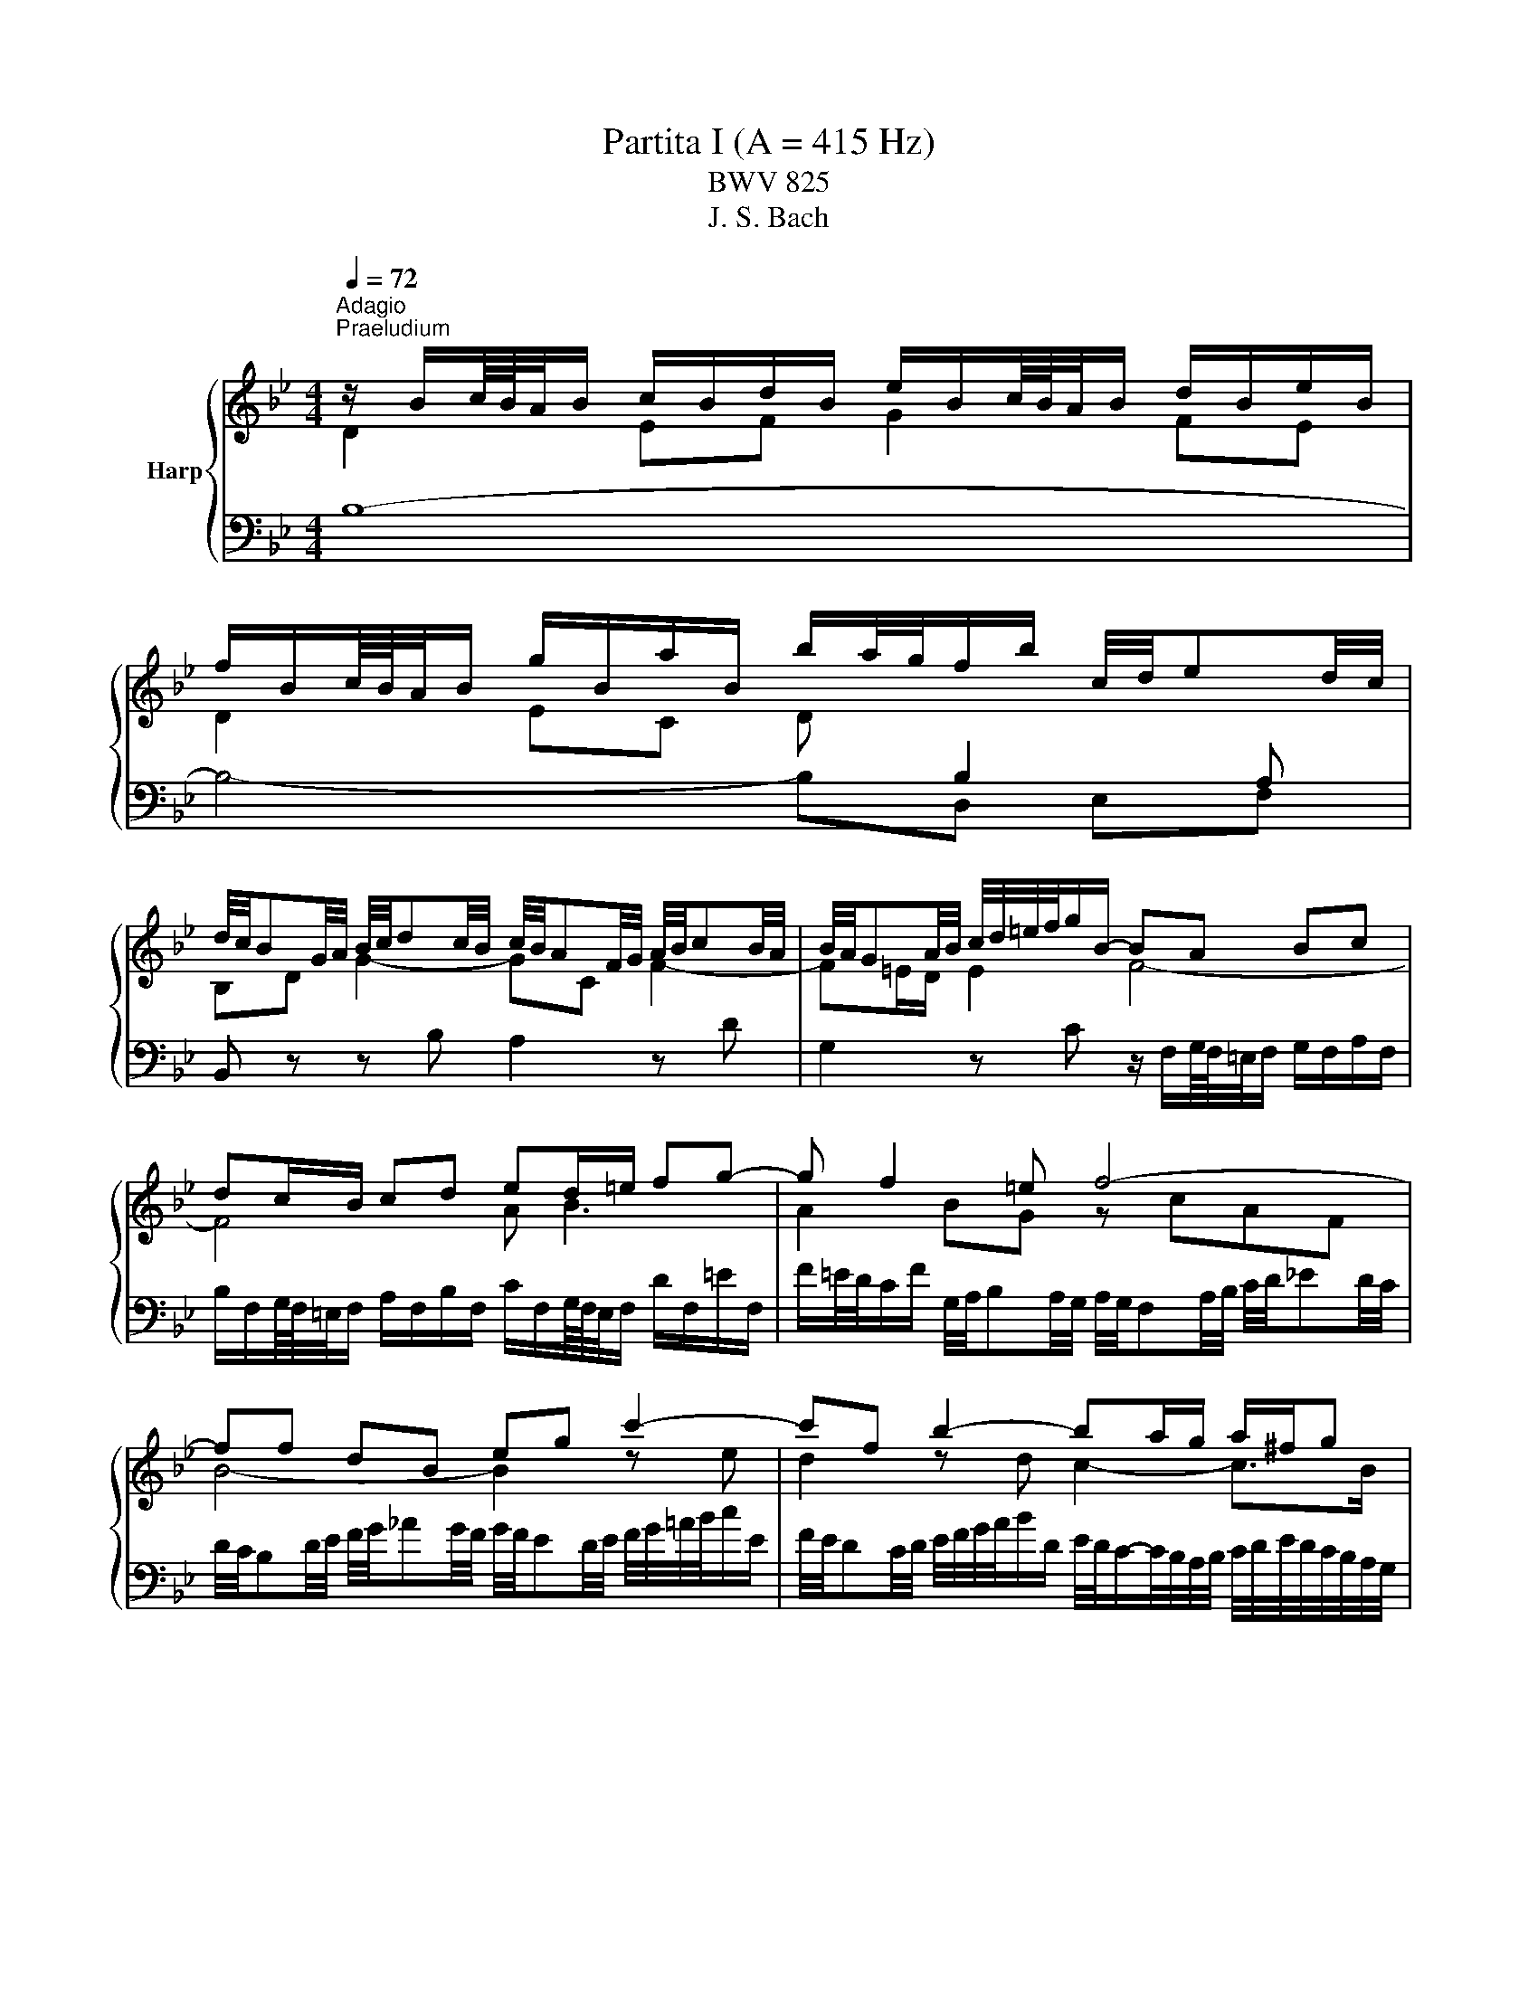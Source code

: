 X:1
T:Partita I (A = 415 Hz)
T:BWV 825
T:J. S. Bach
%%score { ( 1 2 5 6 ) | ( 3 4 ) }
L:1/8
Q:1/4=72
M:4/4
K:Bb
V:1 treble nm="Harp"
V:2 treble 
V:5 treble 
V:6 treble 
V:3 bass 
V:4 bass 
V:1
"^Adagio""^Praeludium" z/ B/c/8B/8A/4B/ c/B/d/B/ e/B/c/8B/8A/4B/ d/B/e/B/ | %1
 f/B/c/8B/8A/4B/ g/B/a/B/ b/a/4g/4f/b/ c/4d/4ed/4c/4 | %2
 d/4c/4BG/4A/4 B/4c/4dc/4B/4 c/4B/4AF/4G/4 A/4B/4cB/4A/4 | B/4A/4GA/4B/4 c/4d/4=e/4f/4g/B/- BA Bc | %4
 dc/B/ cd ed/=e/ fg- | g f2 =e f4- | ff dB eg c'2- | c'f b2- ba/g/ a/^f/g | ^ff ga Bf ab | %9
 ce dc B/4c/4dc/4B/4 A/4B/4cB/4A/4 | B/d/e/8d/8c/4d/ b2- ba- a/gf/ | %11
 =e/c/d/8c/8=B/4c/ d/c/e/c/ f/c/d/8c/8B/4c/ e/c/f/c/ | %12
 g/4f/4=ed/4c/4 b/4a/4gf/4e/4 c'/4e/4f/4g/4f/4e/4f/4d/4 f/4e/4f/4e/4f/4e/4f/ | %13
 f3/2A/4B/4 c/4d/4ed/4c/4 d/4c/4Bd/4e/4 f/4g/4_ag/4f/4 | %14
 g/4f/4ed/4e/4 f/4g/4a/4b/4c'/e/ f/4e/4dc/4d/4 e/4f/4g/4a/4b/d/ | %15
 e/4d/4cd/4e/4 d/4c/4B/4A/4B/4A/4G/4F/4 d2 d>c | B/A/g fe db ag | %17
 fe dc d/4c/4B/e/4d/4c/BB/8A/8B/8A/8B/8A/8B/4 | B/B/c/8B/8A/4B/ c/B/d/B/ e/B/c/8B/8A/4B/ d/B/e/B/ | %19
 f/B/c/8B/8A/4B/ g/B/a/B/ b/a/4g/4f/b/ g/b/f/a/ | !fermata![Bdfb]8 | %21
[M:4/4]"^Allemande"[Q:1/4=120] z4 z2 z z/ f/ | f/d/B/A/ B/d/F/B/ D/F/B,/D/ F/_A/d/f/ | %23
 g/e/B/A/ B/e/G/B/ E/G/B,/E/ G/B/e/g/ | a/e/c/B/ c/e/A/c/ E/A/C/E/ A/c/e/a/ | %25
 b/f/d/c/ d/f/B/d/ F/B/D/F/ z/ GF/ | z/ c/=E/D/ E/G/C/E/ z/ A,/C/_E/ D/C/c/D/ | %27
 E/G/c/=B/ c/e/A/c/ _G/A/c/e/ d/c/a/c/ | z/ c/B/A/ B/d/=e/f/ g/c/B/A/ B/g/B/f/ | %29
 B/f/=e/d/ e/g/a/b/ c'/f/e/d/ e/c'/e/b/ | =e/b/a/g/ f/a/e/a/ d/a/d/c/ B/d/A/d/ | %31
 G/a/g/f/ =e/g/d/g/ c/g/c/B/ A/c/G/c/ | F/g/f/=e/ d/f/c/f/ B/f/B/A/ G/B/F/B/ | %33
 F/4=E/4F/4E/4F/4E/4F/4E/4 z C FG/A/ BB/4A/4G/ | A2 z/ C/F/G/ A/F/=B/c/ d/F/c/B/ | %35
 c2 z G cd/=e/ ff/4e/4d/ | =ef/g/ _aa/4g/4f/ ga/b/ c'c'/4b/4a/ | %37
 b/g/=e/c/ B/G/c/e/ f/c/A/F/ z/ G/B/e/ | f>e d>d z/ d/c z/ A/B | AF z/ F=E/ [CF]3 z/ f/ | %40
 f/d/B/A/ B/d/F/B/ D/F/B,/D/ F/_A/d/f/ | g/e/B/A/ B/e/G/B/ E/G/B,/E/ G/B/e/g/ | %42
 a/e/c/B/ c/e/A/c/ E/A/C/E/ A/c/e/a/ | b/f/d/c/ d/f/B/d/ F/B/D/F/ z/ GF/ | %44
 z/ c/=E/D/ E/G/C/E/ z/ A,/C/_E/ D/C/c/D/ | E/G/c/=B/ c/e/A/c/ _G/A/c/e/ d/c/a/c/ | %46
 z/ c/B/A/ B/d/=e/f/ g/c/B/A/ B/g/B/f/ | B/f/=e/d/ e/g/a/b/ c'/f/e/d/ e/c'/e/b/ | %48
 =e/b/a/g/ f/a/e/a/ d/a/d/c/ B/d/A/d/ | G/a/g/f/ =e/g/d/g/ c/g/c/B/ A/c/G/c/ | %50
 F/g/f/=e/ d/f/c/f/ B/f/B/A/ G/B/F/B/ | F/4=E/4F/4E/4F/4E/4F/4E/4 z C FG/A/ BB/4A/4G/ | %52
 A2 z/ C/F/G/ A/F/=B/c/ d/F/c/B/ | c2 z G cd/=e/ ff/4e/4d/ | =ef/g/ _aa/4g/4f/ ga/b/ c'c'/4b/4a/ | %55
 b/g/=e/c/ B/G/c/e/ f/c/A/F/ z/ G/B/e/ | f>e d>d z/ d/c z/ A/B | AF z/ F=E/ [CF]3 z/ c/ | %58
 c/A/F/=E/ F/A/C/F/[I:staff +1] A,/C/F,/A,/ C/[I:staff -1]_E/A/B/ | %59
 c/A/E/D/ E/A/C/E/[I:staff +1] A,/C/^F,/A,/ D/[I:staff -1]^F/A/c/ | B4- B/B/A/G/ A/c/^F/G/ | %61
 ^F2 C/E/A,/C/[I:staff +1] ^F,/A,/[I:staff -1]D/F/ G/D/A/D/ | B2 F/_A/D/F/ =B,/D/G/=B/ c/G/d/F/ | %63
 E/G/A/=B/ c/e/_B/e/ _A/e/A/G/ F/A/E/A/ | D/F/G/A/ B/d/^G/d/ =G/d/G/F/ E/G/D/G/ | %65
 C/E/F/G/ _A/c/G/c/ F/c/F/E/ D/F/C/F/ | =B,2 z G, CD/E/ FF/4E/4D/ | %67
 E2 z/ G,/C/D/ E/C/^F/G/ A/C/G/F/ | G2 z D GA/=B/ cc/4B/4A/ | =Bc/d/ ee/4d/4c/ de/f/ gg/4f/4e/ | %70
 f/d/=B/G/ F/D/G/B/ c/G/E/C/ z/ D/F/B/ | c/G/E/C/ E/G/c/d/ e/c/A/G/ A/c/F/c/ | %72
 d/f/B/A/ B/d/f/g/ _a/f/d/c/ d/f/B/f/ | g/b/e/d/ e/g/a/b/ c'/f/e/d/ e/f/c/e/ | %74
 d/_A/G/F/ =E/G/B/G/ =A/e/d/c/ d/B/F/A/ | B/d/f/g/ _a/f/d/B/ z/ B/e/g/ b/g/=e/_d/ | %76
 z/ c/e/a/ c'/a/_g/e/ d/b/=g/=e/ f/B/A/_e/ | d/_A/G/c/ B/F/E/=A/ [FB]3 z/ c/ | %78
 c/A/F/=E/ F/A/C/F/[I:staff +1] A,/C/F,/A,/ C/[I:staff -1]_E/A/B/ | %79
 c/A/E/D/ E/A/C/E/[I:staff +1] A,/C/^F,/A,/ D/[I:staff -1]^F/A/c/ | B4- B/B/A/G/ A/c/^F/G/ | %81
 ^F2 C/E/A,/C/[I:staff +1] ^F,/A,/[I:staff -1]D/F/ G/D/A/D/ | B2 F/_A/D/F/ =B,/D/G/=B/ c/G/d/F/ | %83
 E/G/A/=B/ c/e/_B/e/ _A/e/A/G/ F/A/E/A/ | D/F/G/A/ B/d/^G/d/ =G/d/G/F/ E/G/D/G/ | %85
 C/E/F/G/ _A/c/G/c/ F/c/F/E/ D/F/C/F/ | =B,2 z G, CD/E/ FF/4E/4D/ | %87
 E2 z/ G,/C/D/ E/C/^F/G/ A/C/G/F/ | G2 z D GA/=B/ cc/4B/4A/ | =Bc/d/ ee/4d/4c/ de/f/ gg/4f/4e/ | %90
 f/d/=B/G/ F/D/G/B/ c/G/E/C/ z/ D/F/B/ | c/G/E/C/ E/G/c/d/ e/c/A/G/ A/c/F/c/ | %92
 d/f/B/A/ B/d/f/g/ _a/f/d/c/ d/f/B/f/ | g/b/e/d/ e/g/a/b/ c'/f/e/d/ e/f/c/e/ | %94
 d/_A/G/F/ =E/G/B/G/ =A/e/d/c/ d/B/F/A/ | B/d/f/g/ _a/f/d/B/ z/ B/e/g/ b/g/=e/_d/ | %96
 z/ c/e/a/ c'/a/_g/e/ d/b/=g/=e/ f/B/A/_e/ | d/_A/G/c/ B/F/E/=A/ [FB]3 z | %98
[M:3/4]"^Corrente" z4 z B | (3BdA (3BFB (3dfA | (3BdA (3BFB (3egA | (3Bfc (3dBd (3fbd | %102
 (3gAc (3fGB (3eFA | d2- (3dBd (3fdc | (3BdA (3BGB (3dgb | =e2- (3ece (3ged | %106
 (3c=e=B (3cAc (3eac' | f2- (3fdf a2- | (3adc (3Bdg (3cBA- | (3ABA (3GB=e (3AGF- | %110
 (3FGF (3=EGc (3FED | =E2- (3E z =e (6:4:6f/e/f/e/d/e/ | (3fcA (3:2:2F2 f (6:4:6g/f/g/f/=e/f/ | %113
 (3g=eB (3:2:2G2 g (6:4:6a/g/a/g/f/g/ | (3_a=ef (3dfa (3=bc'f | (3=edc (3gec (3BAG | %116
 (3AcG (3AFA (3cfG | (3FA=E (3FDF (3AdE | (3DFC (3DB,D (3FBC | B,2- (3:2:2B,2 G (3:2:2B,2 G | %120
 (6:4:6C/B,/C/B,/C/B,/ (6:4:5C/B,/C/B,/B, (3GA,B, | (3A,CB, (3CF=E (3BAG | (3FA=E (3FCF (3AcE | %123
 (3FA=E (3FCF (3AcE | (3FA=E (3FCF (3Ac_E | (3DBG (6:4:6F/=E/F/E/F/E/ (6:4:5F/E/F/E/F | %126
 [A,CF]4- (3:2:2[A,CF]2 B | (3BdA (3BFB (3dfA | (3BdA (3BFB (3egA | (3Bfc (3dBd (3fbd | %130
 (3gAc (3fGB (3eFA | d2- (3dBd (3fdc | (3BdA (3BGB (3dgb | =e2- (3ece (3ged | %134
 (3c=e=B (3cAc (3eac' | f2- (3fdf a2- | (3adc (3Bdg (3cBA- | (3ABA (3GB=e (3AGF- | %138
 (3FGF (3=EGc (3FED | =E2- (3E z =e (6:4:6f/e/f/e/d/e/ | (3gcA (3:2:2F2 f (6:4:6g/f/g/f/=e/f/ | %141
 (3g=eB (3:2:2G2 g (6:4:6a/g/a/g/f/g/ | (3_a=ef (3dfa (3=bc'f | (3=edc (3gec (3BAG | %144
 (3AcG (3AFA (3cfG | (3FA=E (3FDF (3AdE | (3DFC (3DB,D (3FBC | B,2- (3:2:2B,2 G (3:2:2B,2 G | %148
 (6:4:6C/B,/C/B,/C/B,/ (6:4:5C/B,/C/B,/B, (3GA,B, | (3A,CB, (3CF=E (3BAG | (3FA=E (3FCF (3AcE | %151
 (3FA=E (3FCF (3AcE | (3FA=E (3FCF (3Ac_E | (3DBG (6:4:6F/=E/F/E/F/E/ (6:4:5F/E/F/E/F | %154
 [A,CF]4- (3:2:2[A,CF]2 F | (3FA=E (3FCF (3AcG | (3AcG (3A^FA (3ceB | (3ceB (3cGc (3^fad | %158
 (3bc'e (3abd (3gac | (6:4:6g/^f/g/f/g/f/ (6:4:4g/f/df (3adc | (3BdA (3BGB (3dgb | %161
 (6:4:6f/e/f/e/f/e/ (6:4:4f/e/ce (3gcB | (3AcG (3AFA (3cfa | %163
 (6:4:6e/d/e/d/e/d/ (6:4:4e/d/Bd (3fB_A | (3:2:2G2 f (3:2:2e2 b (3:2:2_a2 d | %165
 (3:2:2E2 d (3:2:2c2 g (3:2:2f2 =B | (3:2:2C2 B (3:2:2A2 e (3:2:2d2 G | (3^FAc (3edc (3a z z | %168
 (3DGB (3dcB (3g z z | (3^C=EG (3BAG (3:2:2=e2 G | (3^FGA (3DFA (3cBA | (3gfe (3dcB (3Ac^F | %172
 G2- (3G z B (3:2:2D2 E | (3F_AE (3FAd (3:2:2f2 A | (3GBF (3GBe g2- | (3gfe (3def (3GAB | %176
 (6:4:6B/A/B/A/B/A/ (3z z A (6:4:6B/A/B/A/A/B/ | (3BFD (3:2:2B,2 B (6:4:6c/B/c/B/B/c/ | %178
 (3cGE (3:2:2C2 c (6:4:6d/c/d/c/c/d/ | (3_dAB (3GBd (3=efB | (6:4:4B/A/GF e2- (3edc | %181
 (3_dgc (3dAB (6:4:4F/E/DE | (3DFC (3DB,D (3FBF | (3FBE (3FDF (3BdA | (3BdA (3BFB (3df_A | %185
 (3Gec (6:4:6B/A/B/A/B/A/ (6:4:3B/A/ B2 | [DFB]4- (3:2:2[DFB]2 F | (3BdA (3BFB (3dfA | %188
 (3BdA (3BFB (3egA | (3Bfc (3dBd (3fbd | (3gAc (3fGB (3eFA | d2- (3dBd (3fdc | (3BdA (3BGB (3dgb | %193
 =e2- (3ece (3ged | (3c=e=B (3cAc (3eac' | f2- (3fdf a2- | (3adc (3Bdg (3cBA- | %197
 (3ABA (3GB=e (3AGF- | (3FGF (3=EGc (3FED | =E2- (3E z =e (6:4:6f/e/f/e/d/e/ | %200
 (3gcA (3:2:2F2 f (6:4:6g/f/g/f/=e/f/ | (3g=eB (3:2:2G2 g (6:4:6a/g/a/g/f/g/ | %202
 (3_a=ef (3dfa (3=bc'f | (3=edc (3gec (3BAG | (3AcG (3AFA (3cfG | (3FA=E (3FDF (3AdE | %206
 (3DFC (3DB,D (3FBC | B,2- (3:2:2B,2 G (3:2:2B,2 G | %208
 (6:4:6C/B,/C/B,/C/B,/ (6:4:5C/B,/C/B,/B, (3GA,B, | (3A,CB, (3CF=E (3BAG | (3FA=E (3FCF (3AcE | %211
 (3FA=E (3FCF (3AcE | (3FA=E (3FCF (3Ac_E | (3DBG (6:4:6F/=E/F/E/F/E/ (6:4:5F/E/F/E/F | %214
 [A,CF]4- (3:2:2[A,CF]2 F | (3FA=E (3FCF (3AcG | (3AcG (3A^FA (3ceB | (3ceB (3cGc (3^fad | %218
 (3bc'e (3abd (3gac | (6:4:6g/^f/g/f/g/f/ (6:4:4g/f/df (3adc | (3BdA (3BGB (3dgb | %221
 (6:4:6f/e/f/e/f/e/ (6:4:4f/e/ce (3gcB | (3AcG (3AFA (3cfa | %223
 (6:4:6e/d/e/d/e/d/ (6:4:4e/d/Bd (3fB_A | (3:2:2G2 f (3:2:2e2 b (3:2:2_a2 d | %225
 (3:2:2E2 d (3:2:2c2 g (3:2:2f2 =B | (3:2:2C2 B (3:2:2A2 e (3:2:2d2 G | (3^FAc (3edc (3a z z | %228
 (3DGB (3dcB (3g z z | (3^C=EG (3BAG (3:2:2=e2 G | (3^FGA (3DFA (3cBA | (3gfe (3dcB (3Ac^F | %232
 G2- (3G z B (3:2:2D2 E | (3F_AE (3FAd (3:2:2f2 A | (3GBF (3GBe g2- | (3gfe (3def (3GAB | %236
 (6:4:6B/A/B/A/B/A/ (3z z A (6:4:6B/A/B/A/A/B/ | (3BFD (3:2:2B,2 B (6:4:6c/B/c/B/B/c/ | %238
 (3cGE (3:2:2C2 c (6:4:6d/c/d/c/c/d/ | (3_dAB (3GBd (3=efB | (6:4:4B/A/GF e2- (3edc | %241
 (3_dgc (3dAB (6:4:4F/E/DE | (3DFC (3DB,D (3FBF | (3FBE (3FDF (3BdA | (3BdA (3BFB (3df_A | %245
 (3Gec (6:4:6B/A/B/A/B/A/ (6:4:3B/A/ B2 | [DFB]4- (3:2:2[DFB]2 z | z6 | %248
[M:3/4]"^Sarabande"[Q:1/4=80] d>d d-d/4c/4B/4A/4 B/d/f/G/ | _A/4G/4AA/ A-A/4B/4A/4G/4 A/d/f/A/ | %250
 G/e/4d/4c/4d/4e/ F/d/A/B/ E/A/4B/4c/E/ | F/4E/4F/4E/4F/4E/4D/ D-D/4F/4E/4D/4 E/4F/4G/4A/4B/G/ | %252
 F/=E/G c-c/4d/4=e/4d/4 c/B/A/4B/4G/ | G/^F/A/c/4e/4 e3/2d/4c/4 d/4c/4B/c/4B/4A/ | %254
 (6:4:4B3/4A/4G/4^F/4G/A/ A/G/4A/4B/4c/4d/ d/=e/4f/4g/4f/4e/4f/4 | %255
 g/4c/4B/4A/4B/g/ g-g/4f/4=e/4d/4 c/B/c/4B/4A/ | A/C/4=E/4F/A/ A/F/4G/4A/c/ c/A/4B/4c/f/ | %257
 f/a/4g/4f/4=e/4d/ c/f/4e/4d/4c/4B/ A/c/4B/4A/4G/4F/ | %258
 d/4c/4B/4A/4B/G/ (6:4:4F3/4G/4F/4=E/4F/4D/4B/ F/4E/4F/4E/4F/4E/4F/ | F2 [A,CF]4 | %260
 d>d d-d/4c/4B/4A/4 B/d/f/G/ | _A/4G/4AA/ A-A/4B/4A/4G/4 A/d/f/A/ | %262
 G/e/4d/4c/4d/4e/ F/d/A/B/ E/A/4B/4c/E/ | F/4E/4F/4E/4F/4E/4D/ D-D/4F/4E/4D/4 E/4F/4G/4A/4B/G/ | %264
 F/=E/G c-c/4d/4=e/4d/4 c/B/A/4B/4G/ | G/^F/A/c/4e/4 e3/2d/4c/4 d/4c/4B/c/4B/4A/ | %266
 (6:4:4B3/4A/4G/4^F/4G/A/ A/G/4A/4B/4c/4d/ d/=e/4f/4g/4f/4e/4f/4 | %267
 g/4c/4B/4A/4B/g/ g-g/4f/4=e/4d/4 c/B/c/4B/4A/ | A/C/4=E/4F/A/ A/F/4G/4A/c/ c/A/4B/4c/f/ | %269
 f/a/4g/4f/4=e/4d/ c/f/4e/4d/4c/4B/ A/c/4B/4A/4G/4F/ | %270
 d/4c/4B/4A/4B/G/ (6:4:4F3/4G/4F/4=E/4F/4D/4B/ F/4E/4F/4E/4F/4E/4F/ | F2 [A,CF]4 | %272
 c>c c-c/4d/4c/4B/4 c/4B/4A/4B/4A/4G/4A/8G/8F/4 | %273
 f>f f-f/4g/4f/4e/4 f/4e/4d/4e/8d/8c/8d/8c/8B/8c/4B/4 | B/F/4A/4B/d/ e2- e/c/4d/4e/4d/4c/ | %275
 d>d d-d/4c/4B/4A/4 B/4F/4B/4c/4d/4e/4f/4g/4 | %276
 _a/4g/4f/4e/4d/4e/4f/ =B/d/f/a/ a/4g/4a/4g/4g/4f/4e/4d/4 | %277
 e/4d/4c/4B/4_A/4B/4c/ F/A/c/e/ e/4d/4e/4d/4e/4d/4c/4=B/4 | %278
 c/E/F/8E/8D/E/4 A/^F/F/8=E/8D/E/4 e/=B/c/8B/8A/B/4 | c>c c-c/4G/4A/4=B/4 c/4d/4c/4B/4c/d/ | %280
 d/4e/4f/4e/4f/4e/4f/4e/4 f/4e/4f/4e/4f/4e/4f/4e/4 f/4e/4f/4e/4f/4e/4f/4e/4 | %281
 f/4e/4f/4e/4f/4e/4f/4e/4 f/4e/4f/4e/4f/4e/4f/4e/4 f/4e/4f/4e/4f/4e/4f/4e/4 | %282
 f/4e/4d/4c/4d/b/- b/a/4g/4a/c/- c/B/4A/4B/g/ | BB/8A/8G/4A/4c/4 F4- | %284
 F/B,/4C/4D/F/ F/D/4E/4F/_A/ A2- | A/G/4_A/4B/_d/ d/B/4c/4d/g/ g/B/=A/B/- | %286
 B/4D/4E/4F/4G/4A/4B/4c/4 d/e/4d/4c/4d/4e/4c/4 B/G/A/8G/8A/4B/ | B2 [DFB]4 | %288
 c>c c-c/4d/4c/4B/4 c/4B/4A/4B/4A/4G/4A/8G/8F/4 | %289
 f>f f-f/4g/4f/4e/4 f/4e/4d/4e/8d/8c/8d/8c/8B/8c/4B/4 | B/F/4A/4B/d/ e2- e/c/4d/4e/4d/4c/ | %291
 d>d d-d/4c/4B/4A/4 B/4F/4B/4c/4d/4e/4f/4g/4 | %292
 _a/4g/4f/4e/4d/4e/4f/ =B/d/f/a/ a/4g/4a/4g/4g/4f/4e/4d/4 | %293
 e/4d/4c/4B/4_A/4B/4c/ F/A/c/e/ e/4d/4e/4d/4e/4d/4c/4=B/4 | %294
 c/E/F/8E/8D/E/4 A/^F/F/8=E/8D/E/4 e/=B/c/8B/8A/B/4 | c>c c-c/4G/4A/4=B/4 c/4d/4c/4B/4c/d/ | %296
 d/4e/4f/4e/4f/4e/4f/4e/4 f/4e/4f/4e/4f/4e/4f/4e/4 f/4e/4f/4e/4f/4e/4f/4e/4 | %297
 f/4e/4f/4e/4f/4e/4f/4e/4 f/4e/4f/4e/4f/4e/4f/4e/4 f/4e/4f/4e/4f/4e/4f/4e/4 | %298
 f/4e/4d/4c/4d/b/- b/a/4g/4a/c/- c/B/4A/4B/g/ | BB/8A/8G/4A/4c/4 F4- | %300
 F/B,/4C/4D/F/ F/D/4E/4F/_A/ A2- | A/G/4_A/4B/_d/ d/B/4c/4d/g/ g/B/=A/B/- | %302
 B/4D/4E/4F/4G/4A/4B/4c/4 d/e/4d/4c/4d/4e/4c/4 B/G/A/8G/8A/4B/ | B2 !fermata![DFB]4 | z6 | %305
[M:3/4][Q:1/4=160]"^Menuet I" dB AB FB | dB eB fB | cA GA FA | cF dF eF | d_A eG fF | gf ae bd | %311
 ce dc dB | cA GA Fe | dB AB FB | dB eB fB | cA GA FA | cF dF eF | dc =eB fA | GB FB =EB | %319
 Ac AF C=E | F3 G/A/ B/A/B/c/ | dB AB FB | dB eB fB | cA GA FA | cF dF eF | d_A eG fF | gf ae bd | %327
 ce dc dB | cA GA Fe | dB AB FB | dB eB fB | cA GA FA | cF dF eF | dc =eB fA | GB FB =EB | %335
 Ac AF C=E | F6 | af =ef cf | af bf af | ge de ce | fd fc f=B | ce _gc ac | Ac _Gc Dc | Be dB cA | %344
 G3 A/B/ A/G/F/E/ | DB AB fB | _aB gB fB | EB AB gB | EB FB GB | cB d_A eG | fe gd ac | ba gf ed | %352
 cB AG FE | Df gf cf | =Bf Af Gf | Ce fe Be | Ae Ge Fe | df dB FA | B2- B/c/d/e/ f/=e/f/g/ | %359
 af =ef cf | af bf af | ge de ce | fd fc f=B | ce _gc ac | Ac _Gc Dc | Be dB cA | %366
 G3 A/B/ A/G/F/E/ | DB AB fB | _aB gB fB | EB AB gB | EB FB GB | cB d_A eG | fe gd ac | ba gf ed | %374
 cB AG FE | Df gf cf | =Bf Af Gf | Ce fe Be | Ae Ge Fe | df dB FA | B6 |"^Menuet II" B4 F2 | %382
 G2 _A2 z2 | G2 e2 d2 | c2 BA GF | B4 F2 | G2 _A2 z2 | G2 e2 d2 |{d} c6 | %389
[M:3/4]"_Menuet II" B4 F2 | G2 _A2 z2 | G2 e2 d2 | c2 BA GF | B4 F2 | G2 _A2 z2 | G2 e2 d2 | %396
{d} c6 | f4 c2 | d2 e2 z2 | ^F2 d2 c2 | B2 AB G2 | e4 de/4d/4e/4d/4 | e/4d/4e/4f/4g f2 z2 | %403
{B} A4 B2 | B6 | f4 c2 | d2 e2 z2 | ^F2 d2 c2 | B2 AB G2 | e4 de/4d/4e/4d/4 | e/4d/4e/4f/4g f2 z2 | %411
{B} A4 B2 | B6 |[M:3/4]"^Menuet I da capo" dB AB FB | dB eB fB | cA GA FA | cF dF eF | d_A eG fF | %418
 gf ae bd | ce dc dB | cA GA Fe | dB AB FB | dB eB fB | cA GA FA | cF dF eF | dc =eB fA | %426
 GB FB =EB | Ac AF C=E | F6 | af =ef cf | af bf af | ge de ce | fd fc f=B | ce _gc ac | Ac _Gc Dc | %435
 Be dB cA | G3 A/B/ A/G/F/E/ | DB AB fB | _aB gB fB | EB AB gB | EB FB GB | cB d_A eG | fe gd ac | %443
 ba gf ed | cB AG FE | Df gf cf | =Bf Af Gf | Ce fe Be | Ae Ge Fe | df dB FA | !fermata!B6 | z6 | %452
[M:4/4]"^Giga" f2[I:staff +1] B,2 B,,2[I:staff -1] f2 | g2 _A2 G2 g2 | c2 _G2 F2 c2 | %455
 d2[I:staff +1] B,2 B,,2[I:staff -1] g2 | g2 A2 A/4G/4A/4G/4A/4G/4A/4G/4 F2 | =E2 G2 C2 =e2 | %458
 f2 G2 G/4F/4G/4F/4G/4F/4G/4F/4 =E2 | D2 F2 B,2 d2 | =e2 _D2 C2 e2 | f2 _D2 C2 f2 | g2 _D2 C2 g2 | %463
 _a2 _D2 C2 a2 | =B2[I:staff +1] _A,2 G,2[I:staff -1] B2 | c2[I:staff +1] _D,2 C,2[I:staff -1] B2 | %466
 _A2[I:staff +1] =B,2 C2 C,2 | F,,2[I:staff -1] F2 f4 | f2[I:staff +1] B,2 B,,2[I:staff -1] f2 | %469
 g2 _A2 G2 g2 | c2 _G2 F2 c2 | d2[I:staff +1] B,2 B,,2[I:staff -1] g2 | %472
 g2 A2 A/4G/4A/4G/4A/4G/4A/4G/4 F2 | =E2 G2 C2 =e2 | f2 G2 G/4F/4G/4F/4G/4F/4G/4F/4 =E2 | %475
 D2 F2 B,2 d2 | =e2 _D2 C2 e2 | f2 _D2 C2 f2 | g2 _D2 C2 g2 | _a2 _D2 C2 a2 | %480
 =B2[I:staff +1] _A,2 G,2[I:staff -1] B2 | c2[I:staff +1] _D,2 C,2[I:staff -1] B2 | %482
 _A2[I:staff +1] =B,2 C2 C,2 | F,,2[I:staff -1] F2 f4 | a2 E2[I:staff +1] F,2[I:staff -1] a2 | %485
 b2 _A2[I:staff +1] B,2[I:staff -1] b2 | g2 B2 A2 g2 | ^f2 G2 A2 f2 | g2 E2 D2 g2 | a2 E2 D2 a2 | %490
 b2 E2 D2 b2 | c'2 E2 D2 c'2 | b2 ^f2 g2 ^c2 | d2 G2 ^F2 E2 | D2 ^C2 D2[I:staff +1] D,2 | %495
 G,,2 D,2 G,2 B,2 |[I:staff -1] D2 F2 B2 d2 | E2 B2 g2 D2 | C2 F2 B,2 =e2 | f2 F2 f2 F2 | %500
 e2 F2 e2 F2 | d2 F2 d2 F2 | _d2 =E2 d2 E2 | c2 E2 c2 E2 | _c2 D2 c2 D2 | B2 _D2 B2 D2 | %506
 A2 C2 A2 C2 | G2 B,2 G2 B,2 | A2[I:staff +1] _G,2 F,2[I:staff -1] A2 | %509
 B2[I:staff +1] _G,2 F,2[I:staff -1] B2 | c2[I:staff +1] _G,2 F,2[I:staff -1] c2 | %511
 _d2[I:staff +1] _G,2 F,2[I:staff -1] d2 | =e2[I:staff +1] _D,2 C,2[I:staff -1] e2 | %513
 f2[I:staff +1] _G,,2 F,,2[I:staff -1] e2 | _d2[I:staff +1] =E,2 F,2 F,,2 | %515
 B,,2[I:staff -1] B2 b4 | a2 E2[I:staff +1] F,2[I:staff -1] a2 | %517
 b2 _A2[I:staff +1] B,2[I:staff -1] b2 | g2 B2 A2 g2 | ^f2 G2 A2 f2 | g2 E2 D2 g2 | a2 E2 D2 a2 | %522
 b2 E2 D2 b2 | c'2 E2 D2 c'2 | b2 ^f2 g2 ^c2 | d2 G2 ^F2 E2 | D2 ^C2 D2[I:staff +1] D,2 | %527
 G,,2 D,2 G,2 B,2 |[I:staff -1] D2 F2 B2 d2 | E2 B2 g2 D2 | C2 F2 B,2 =e2 | f2 F2 f2 F2 | %532
 e2 F2 e2 F2 | d2 F2 d2 F2 | _d2 =E2 d2 E2 | c2 E2 c2 E2 | _c2 D2 c2 D2 | B2 _D2 B2 D2 | %538
 A2 C2 A2 C2 | G2 B,2 G2 B,2 | A2[I:staff +1] _G,2 F,2[I:staff -1] A2 | %541
 B2[I:staff +1] _G,2 F,2[I:staff -1] B2 | c2[I:staff +1] _G,2 F,2[I:staff -1] c2 | %543
 _d2[I:staff +1] _G,2 F,2[I:staff -1] d2 | =e2[I:staff +1] _D,2 C,2[I:staff -1] e2 | %545
 f2[I:staff +1] _G,,2 F,,2[I:staff -1] e2 | _d2[I:staff +1] =E,2 F,2 F,,2 | %547
 B,,2[I:staff -1] B2 !fermata!b4 |] %548
V:2
 D2 EF G2 FE | D2 EC D[I:staff +1] B,2 A, |[I:staff -1] B,D G2- GC F2- | F=E/D/ E2 F4- | F4 A B3 | %5
 A2 BG z cAF | B4- B2 z e | d2 z d c2- c>B | A/D/=E/8D/8C/4D/ E/D/^F/D/ G/D/E/8D/8C/4D/ F/D/G/D/ | %9
 Ac BA AG- G^F | G z z/ d/e/8d/8c/4d/ g/cc/ dB- | B=EFG AFGA | B=E FG A2 G2 | %13
 A[I:staff +1]C B,F,[I:staff -1] B,4- |[I:staff +1] B,G, C2- CF, B,2- | %15
 B,A,/G,/ A,2[I:staff -1] z/4 F/4G/4A/4B/F/ G/D/E- | Ee dc Bd cB | Ac B2- BC DE | DD EF z EDC | %19
 B,F EE Dd[ce][ce] | x8 |[M:4/4] x8 | x8 | x8 | x8 | x8 | x8 | x8 | x8 | x8 | x8 | x8 | x8 | x8 | %34
 z/ F/=E/D/[I:staff +1] C/B,/A,/G,/[I:staff -1] z4 | z/ A/G/F/ =E/D/C/B,/ z4 | x8 | x8 | %38
 z/ B/A z/ A/B =E>F G>G | z/ =E/F/=B,/ C_B, A,3 z | x8 | x8 | x8 | x8 | x8 | x8 | x8 | x8 | x8 | %49
 x8 | x8 | x8 | z/ F/=E/D/[I:staff +1] C/B,/A,/G,/[I:staff -1] z4 | z/ A/G/F/ =E/D/C/B,/ z4 | x8 | %55
 x8 | z/ B/A z/ A/B =E>F G>G | z/ =E/F/=B,/ C_B, A,3 z | x8 | x8 | z/ A/G/^F/ G/B/D/=F/ E4 | %61
 z/ D/C/B,/ z2 z4 | z/ G/F/E/ z2 z4 | x8 | x8 | x8 | x8 | %67
 z/ C/=B,/A,/[I:staff +1] G,/F,/E,/D,/[I:staff -1] z4 | %68
 z/ E/D/C/[I:staff +1] =B,/A,/G,/F,/[I:staff -1] z4 | x8 | x8 | x8 | x8 | x8 | x8 | x8 | x8 | %77
 z EDC D3 z | x8 | x8 | z/ A/G/^F/ G/B/D/=F/ E4 | z/ D/C/B,/ z2 z4 | z/ G/F/E/ z2 z4 | x8 | x8 | %85
 x8 | x8 | z/ C/=B,/A,/[I:staff +1] G,/F,/E,/D,/[I:staff -1] z4 | %88
 z/ E/D/C/[I:staff +1] =B,/A,/G,/F,/[I:staff -1] z4 | x8 | x8 | x8 | x8 | x8 | x8 | x8 | x8 | %97
 z EDC D3 x |[M:3/4] x6 | x6 | x6 | x6 | x6 | x6 | x6 | x6 | x6 | x6 | x6 | x6 | x6 | x6 | x6 | %113
 x6 | x6 | x6 | x6 | x6 | x6 | x6 | x6 | x6 | x6 | x6 | x6 | x6 | x6 | x6 | x6 | x6 | x6 | x6 | %132
 x6 | x6 | x6 | x6 | x6 | x6 | x6 | x6 | x6 | x6 | x6 | x6 | x6 | x6 | x6 | x6 | x6 | x6 | x6 | %151
 x6 | x6 | x6 | x6 | x6 | x6 | x6 | x6 | x6 | x6 | x6 | x6 | x6 | x6 | x6 | x6 | x6 | x6 | x6 | %170
 x6 | x6 | x6 | x6 | x6 | x6 | x6 | x6 | x6 | x6 | x6 | x6 | x6 | x6 | x6 | x6 | x6 | x6 | x6 | %189
 x6 | x6 | x6 | x6 | x6 | x6 | x6 | x6 | x6 | x6 | x6 | x6 | x6 | x6 | x6 | x6 | x6 | x6 | x6 | %208
 x6 | x6 | x6 | x6 | x6 | x6 | x6 | x6 | x6 | x6 | x6 | x6 | x6 | x6 | x6 | x6 | x6 | x6 | x6 | %227
 x6 | x6 | x6 | x6 | x6 | x6 | x6 | x6 | x6 | x6 | x6 | x6 | x6 | x6 | x6 | x6 | x6 | x6 | x6 | %246
 x6 | x6 |[M:3/4] [FB]/ z/ z [FB] z z2 | F2 [DF] z z2 | E2 D2[I:staff +1] C2 | %251
 C2 [F,B,]2[I:staff -1] z2 | z/ =E3/2 E z z2 | z/ ^F3/2 F z z2 | x6 | z2 [GBc] z z2 | x6 | x6 | %258
 x6 | x6 | [FB]2 [FB] z z2 | F2 [DF] z z2 | E2 D2[I:staff +1] C2 | C2 [F,B,]2[I:staff -1] z2 | %264
 z/ =E3/2 E z z2 | z/ ^F3/2 F z z2 | x6 | z2 [GBc] z z2 | x6 | x6 | x6 | x6 | x6 | x6 | %274
 z/ F3/2 z/ G/4A/4B/4A/4G/ A2 | z/4 c/4B/4A/4B [FB] z z2 | x6 | x6 | x6 | z2 [CEG] z z2 | x6 | x6 | %282
 x6 | x6 | x6 | x6 | x6 | x6 | x6 | x6 | z/ F3/2 z/ G/4A/4B/4A/4G/ A2 | z/4 c/4B/4A/4B [FB] z z2 | %292
 x6 | x6 | x6 | z2 [CEG] z z2 | x6 | x6 | x6 | x6 | x6 | x6 | x6 | x6 | x6 |[M:3/4] x6 | x6 | x6 | %308
 x6 | x6 | x6 | x6 | x6 | x6 | x6 | x6 | x6 | x6 | x6 | x6 | x6 | x6 | x6 | x6 | x6 | x6 | x6 | %327
 x6 | x6 | x6 | x6 | x6 | x6 | x6 | x6 | x6 | x6 | x6 | x6 | x6 | x6 | x6 | x6 | x6 | x6 | x6 | %346
 x6 | x6 | x6 | x6 | x6 | x6 | x6 | x6 | x6 | x6 | x6 | x6 | x6 | x6 | x6 | x6 | x6 | x6 | x6 | %365
 x6 | x6 | x6 | x6 | x6 | x6 | x6 | x6 | x6 | x6 | x6 | x6 | x6 | x6 | x6 | x6 | x6 | E2 F4 | %383
 G2 A2 B2 | A2 z4 | F4 z2 | E2 F4 | G2 A2 B2 | A6 |[M:3/4] x6 | E2 F4 | G2 A2 B2 | A2 z4 | F4 z2 | %394
 E2 F4 | G2 A2 B2 | A6 | A2 B2 c2 | B2 A2 G2 | ^F2 D2 A2 | G2 ^F2 G2 | B4 _A2 | G2 A2 B2 | F4 F2 | %404
 F6 | A2 B2 c2 | B2 A2 G2 | ^F2 D2 A2 | G2 ^F2 G2 | B4 _A2 | G2 A2 B2 | F4 F2 | F6 |[M:3/4] x6 | %414
 x6 | x6 | x6 | x6 | x6 | x6 | x6 | x6 | x6 | x6 | x6 | x6 | x6 | x6 | x6 | x6 | x6 | x6 | x6 | %433
 x6 | x6 | x6 | x6 | x6 | x6 | x6 | x6 | x6 | x6 | x6 | x6 | x6 | x6 | x6 | x6 | x6 | x6 | x6 | %452
[M:4/4] x8 | x8 | x8 | x8 | x8 | x8 | x8 | x8 | x8 | x8 | x8 | x8 | x8 | x8 | x8 | x8 | x8 | x8 | %470
 x8 | x8 | x8 | x8 | x8 | x8 | x8 | x8 | x8 | x8 | x8 | x8 | x8 | x8 | x8 | x8 | x8 | x8 | x8 | %489
 x8 | x8 | x8 | x8 | x8 | x8 | x8 | x8 | x8 | x8 | x8 | x8 | x8 | x8 | x8 | x8 | x8 | x8 | x8 | %508
 x8 | x8 | x8 | x8 | x8 | x8 | x8 | x8 | x8 | x8 | x8 | x8 | x8 | x8 | x8 | x8 | x8 | x8 | x8 | %527
 x8 | x8 | x8 | x8 | x8 | x8 | x8 | x8 | x8 | x8 | x8 | x8 | x8 | x8 | x8 | x8 | x8 | x8 | x8 | %546
 x8 | x8 |] %548
V:3
 B,8- | B,4- B,D, E,F, | B,, z z B, A,2 z D | G,2 z C z/ F,/G,/8F,/8=E,/4F,/ G,/F,/A,/F,/ | %4
 B,/F,/G,/8F,/8=E,/4F,/ A,/F,/B,/F,/ C/F,/G,/8F,/8E,/4F,/ D/F,/=E/F,/ | %5
 F/=E/4D/4C/F/ G,/4A,/4B,A,/4G,/4 A,/4G,/4F,A,/4B,/4 C/4D/4_ED/4C/4 | %6
 D/4C/4B,D/4E/4 F/4G/4_AG/4F/4 G/4F/4ED/4E/4 F/4G/4=A/4B/4c/E/ | %7
 F/4E/4DC/4D/4 E/4F/4G/4A/4B/D/ E/4D/4C/-C/4B,/4A,/4B,/4 C/4D/4E/4D/4C/4B,/4A,/4G,/4 | %8
 D/ z/ z z2 D, z z2 | z/ D,/E,/8D,/8^C,/4D,/ =E,/D,/^F,/D,/ G,B,, =C,D, | G,, G,2 F, =E,F,B,,G,, | %11
 C, z z2 C, z z2 | z C D=E FB, CC, | F,, z z2 z F,D,B,, | E,2 z E, D,2 z G, | C,2 z F, B,,D, E,C, | %16
 F,/F,,/G,,/8F,,/8E,,/4F,,/ G,,/F,,/A,,/F,,/ B,,/F,,/G,,/8F,,/8E,,/4F,,/ A,,/F,,/B,,/F,,/ | %17
 C,/F,,/G,,/8F,,/8E,,/4F,,/ D,/F,,/E,/F,,/ F,G,/E,/ F,F,, | z B,2 _A, [G,B,][G,B,] [F,A,][E,G,] | %19
 [D,F,][_A,D-] [G,D][_G,C] [F,B,]D,E,F, | !fermata![B,,,B,,]8 |[M:4/4] z4 z2 z z/ z/ | B,,2 z2 z4 | %23
 B,,2 z2 z4 | B,,2 z2 z4 | B,,2 z4 B,A, | [B,,G,]2 z2 [A,,^F,]2 z2 | [G,,G,]2 z2 z4 | %28
 G,, G,2 F, =E, =E2 D | C C,2 B,, A,, A,2 G, | F,[I:staff -1]FAc B[I:staff +1]B,[I:staff -1] DF | %31
[I:staff +1] =E,=EGB AA,CE | D,[I:staff -1]D FA G[I:staff +1]G, B,D | %33
 C,/C/B,/A,/ G,/F,/=E,/D,/ C,/A,/G,/F,/ E,/G,/C,/E,/ | C,, z z2 F,/=E,/D,/C,/ =B,,/G,/G,,/F,/ | %35
 C,, z z2 A,/C/F/=E/ _A,/D/C/=B,/ | G,/B,/_D/C/ F,/C/B,/_A,/ _F,/B,/A,/G,/ =F,/=E,/D,/C,/ | %37
[I:staff -1] =EG[I:staff +1] CB, A,B,CC, | z/ D/C z/ C/D z/ A,/B, z/ F,/G, | %39
 z/ G,/_A,- A,G, F,3 z | B,,2 z2 D/F/B,/D/ F/ z/ z | B,,2 z2 E/G/B,/E/ G/ z/ z | %42
 B,,2 z2 E/A/C/E/ A/ z/ z | B,,2 z4 B,A, | [B,,G,]2 z2 [A,,_G,]2 z2 | [G,,G,]2 z2 _G/A/ z z2 | %46
 G,, G,2 F, =E, =E2 D | C C,2 B,, A,, A,2 G, | F,[I:staff -1]FAc B[I:staff +1]B,[I:staff -1]DF | %49
[I:staff +1] =E,[I:staff -1]=EGB A[I:staff +1]A,[I:staff -1]CE | %50
[I:staff +1] D,[I:staff -1]DFA G[I:staff +1]G,B,D | %51
 C,/C/B,/A,/ G,/F,/=E,/D,/ C,/A,/G,/F,/ E,/G,/C,/E,/ | %52
 C,, z C/B,/A,/G,/ F,/=E,/D,/C,/ =B,,/G,/G,,/F,/ | C,, z =E/D/C/B,/ A,/C/F/E/ ^G,/D/C/=B,/ | %54
 G,/B,/_D/C/ F,/C/B,/_A,/ _F,/B,/A,/G,/ =F,/=E,/D,/C,/ | =EGCB, A,B,CC, | %56
 z/ D/C z/ C/D z/ A,/B, z/ F,/G, | z/ G,/_A,- A,G, F,3 z | F,,2 z2 z4 | ^F,,2 z2 z4 | %60
 G,,A,,B,,G,, C,B,,C,A,, | D,2 z2 z C,B,,A,, | G,,2 z2 z F,E,D, | C,C EG FF, _A,C | %64
 B,,B, DF EE, G,B, | _A,,_A, CE DD, F,A, | %66
 z/ G,/F,/E,/ D,/C,/=B,,/A,,/ G,,/E,/D,/C,/ B,,/D,/G,,/B,,/ | %67
 G,,, z z2 C,/B,,/A,,/G,,/ _G,,/D,/D,,/C,/ | G,,, z z2 E,/G,/C/D/ ^F,/E/D/C/ | %69
 G,/D/E/F/ A,/G/F/E/ _C/F/E/D/ =C/E/D/C/ | DF G,F, E,F, G,G,, | C,G, CB, A,C F,A, | %72
 B,,D, F,B, DF B,D | ED CB, A,C F,A, | B,D G,C F,B, E,F, | B,,_A, DF B,,B, EG | %76
 B,,C[I:staff -1] EA B/D/C/B,/ F[I:staff +1]F, | B,4 [B,,B,]3 z | F,,2 z2 z4 | ^F,,2 z2 z4 | %80
 G,,A,,B,,G,, C,B,,C,A,, | D,2 z2 z C,B,,A,, | G,,2 z2 z F,E,D, | C,C EG FF, _A,C | %84
 B,,B, DF EE, G,B, | _A,,_A, CE DD, F,A, | %86
 z/ G,/F,/E,/ D,/C,/=B,,/A,,/ G,,/E,/D,/C,/ B,,/D,/G,,/B,,/ | %87
 G,,, z z2 C,/B,,/A,,/G,,/ _G,,/D,/D,,/C,/ | G,,, z z2 E,/G,/C/D/ ^F,/E/D/C/ | %89
 G,/D/E/F/ A,/G/F/E/ _C/F/E/D/ =C/E/D/C/ | DF G,F, E,F, G,G,, | C,G, CB, A,C F,A, | %92
 B,,D, F,B, DF B,D | ED CB, A,C F,A, | B,D G,C F,B, E,F, | B,,_A, DF B,,B, EG | %96
 B,,C[I:staff -1] EA B/D/C/B,/ F[I:staff +1]F, | B,4 [B,,B,]3 z |[M:3/4] z4 z z | %99
 B,2- (3B, z D (3:2:2B,2 D | G,2- (3G, z E (3:2:2B,2 E | D,2- (3D, z F (3:2:2D2 F | %102
 (3:2:2E2 E, (3:2:2D,2 D (3:2:2C2 C, | (3B,,D,A,, (3B,,F,,B,, (3D,F,A,, | %104
 G,,2- (3:2:2G,,2 D, (3:2:2B,,2 G,, | (3C,=E,=B,, (3C,G,,C, (3E,G,_B,, | %106
 A,,2- (3:2:2A,,2 =E, (3:2:2C,2 A,, | (3D,F,C, (3D,A,,D, (3F,A,C, | %108
 (3:2:2B,,2 A, (3:2:2G,2 B,, (3:2:2A,,2 F, | (3:2:2G,,2 F, (3:2:2=E,2 G,, (3:2:2F,,2 D, | %110
 (3:2:2=E,,2 D, (3:2:2C,2 E,, (3:2:2D,,2 =B,, | (3C,,=E,,G,, (3C,=E,G, (3B,,A,,G,, | %112
 (3C,,F,,A,, (3C,F,A, (3C,B,,A,, | (3C,,G,,C, (3=E,G,B, (3E,D,C, | [C,,C,]2 z4 | %115
 [C,,C,]2 (3z z C, (3:2:2D,2 =E, | (3F,A,C (3F,A,C (3=E,A,C | (3D,F,A, (3D,F,A, (3C,F,A, | %118
 (3B,,D,F, (3B,,D,F, (3A,,D,F, | (3G,,B,,D, (3G,,B,,D, (3F,,B,,D, | %120
 (3=E,,G,,C, (3=E,G,F, (3_E,D,C, | (3:2:2F,2 D, (3:2:2A,,2 B,, (3:2:2C,2 C,, | %122
 (3:2:2F,,2 C, (3:2:2A,,2 C, (3:2:2F,,2 A,, | (3:2:2D,,2 C, (3:2:2A,,2 C, (3:2:2F,,2 A,, | %124
 (3:2:2A,,,2 C, (3:2:2A,,2 C, (3:2:2F,,2 A,, | (3:2:2B,,,2 B,, C,2 C,,2 | F,,4- (3:2:2F,,2 z | %127
 B,2- (3B, z D (3:2:2B,2 D | G,2- (3G, z E (3:2:2B,2 E | D,2- (3D, z F (3:2:2D2 F | %130
 (3:2:2E2 E, (3:2:2D,2 D (3:2:2C2 C, | (3B,,D,A,, (3B,,F,,B,, (3D,F,A,, | %132
 G,,2- (3:2:2G,,2 D, (3:2:2B,,2 G,, | (3C,=E,=B,, (3C,G,,C, (3E,G,_B,, | %134
 A,,2- (3:2:2A,,2 =E, (3:2:2C,2 A,, | (3D,F,C, (3D,A,,D, (3F,A,C, | %136
 (3:2:2B,,2 A, (3:2:2G,2 B,, (3:2:2A,,2 F, | (3:2:2G,,2 F, (3:2:2=E,2 G,, (3:2:2F,,2 D, | %138
 (3:2:2=E,,2 D, (3:2:2C,2 E,, (3:2:2D,,2 =B,, | (3C,,=E,,G,, (3C,=E,G, (3B,,A,,G,, | %140
 (3C,,F,,A,, (3C,F,A, (3C,B,,A,, | (3C,,G,,C, (3=E,G,B, (3E,D,C, | [C,,C,]2 z4 | %143
 [C,,C,]2 (3z z C, (3:2:2D,2 =E, | (3F,A,C (3F,A,C (3=E,A,C | (3D,F,A, (3D,F,A, (3C,F,A, | %146
 (3B,,D,F, (3B,,D,F, (3A,,D,F, | (3G,,B,,D, (3G,,B,,D, (3F,,B,,D, | %148
 (3=E,,G,,C, (3=E,G,F, (3_E,D,C, | (3:2:2F,2 D, (3:2:2A,,2 B,, (3:2:2C,2 C,, | %150
 (3:2:2F,,2 C, (3:2:2A,,2 C, (3:2:2F,,2 A,, | (3:2:2D,,2 C, (3:2:2A,,2 C, (3:2:2F,,2 A,, | %152
 (3:2:2A,,,2 C, (3:2:2A,,2 C, (3:2:2F,,2 A,, | (3:2:2B,,,2 B,, C,2 C,,2 | F,,4- (3:2:2F,,2 z | %155
 F,2- (3F, z A, (3:2:2C2 E | E,2- (3E, z ^F, (3:2:2A,2 C | D,2- (3D, z A, (3:2:2D2 ^F | %158
 (3:2:2G2 G, (3:2:2F,2 F (3:2:2E2 E, | (3D,^F,A,[I:staff -1] (3D^FA (3c[I:staff +1] z z | %160
 (3G,,B,,D, (3G,B,D (3F z z | (3C,E,G,[I:staff -1] (3CEG (3B[I:staff +1] z z | %162
 (3F,,A,,C, (3F,A,C (3E z z | (3B,,D,F,[I:staff -1] (3B,DF (3_A[I:staff +1] z z | %164
 (3z[I:staff -1] ED (3CEG (3FD[I:staff +1]B,- | (3B,CB, (3_A,CE (3DB,G,- | %166
 (3G,A,G, (3F,A,C (3B,G,E,- | (3E,CA, (3^F,G,A, (3E,D,C, | (3B,,G,D, (3B,,C,D, (3G,,^F,,=E,, | %169
 (3:2:2D,,2 ^A,, (3:2:2D,,2 A,, (3:2:2D,,2 A,, | D,,2- (3D,, z E, (3:2:2D,2 C, | %171
 (3:2:2B,,2 ^F, (3:2:2G,2 C, (3:2:2D,2 D,, | (3G,,B,,^F,, (3G,,D,,G,, (3B,,D,G,, | %173
 D,,2 (3z z B,, (3D,F,B,, | E,2- E,2 C,2 | (3:2:2A,,2 F, (3:2:2B,2 D, (3:2:2E,2 C, | %176
 (3F,,A,,C, (3F,A,C (3E,D,C, | (3F,,B,,D, (3F,B,D (3F,E,D, | (3F,,C,F, (3A,CE (3A,G,F, | %179
 [F,,=E,]2 z4 | [F,,-F,]2 (3F,,A,,C, (3F,G,A, | (3:2:2B,2 A, (3:2:2B,2 =E, (3:2:2F,2 F,, | %182
 (3B,,D,E, (3F,D,C, (3B,,D,G, | G,,2 z4 | (3D,,B,,C, (3D,C,B,, (3F,D,B,, | (3:2:2E,,2 E, F,2 F,,2 | %186
 B,,4- (3:2:2B,,2 z | B,2- (3B, z D (3:2:2B,2 D | G,2- (3G, z E (3:2:2B,2 E | %189
 D,2- (3D, z F (3:2:2D2 F | (3:2:2E2 E, (3:2:2D,2 D (3:2:2C2 C, | %191
 (3B,,D,A,, (3B,,F,,B,, (3D,F,A,, | G,,2- (3:2:2G,,2 D, (3:2:2B,,2 G,, | %193
 (3C,=E,=B,, (3C,G,,C, (3E,G,_B,, | A,,2- (3:2:2A,,2 =E, (3:2:2C,2 A,, | %195
 (3D,F,C, (3D,A,,D, (3F,A,C, | (3:2:2B,,2 A, (3:2:2G,2 B,, (3:2:2A,,2 F, | %197
 (3:2:2G,,2 F, (3:2:2=E,2 G,, (3:2:2F,,2 D, | (3:2:2=E,,2 D, (3:2:2C,2 E,, (3:2:2D,,2 =B,, | %199
 (3C,,=E,,G,, (3C,=E,G, (3B,,A,,G,, | (3C,,F,,A,, (3C,F,A, (3C,B,,A,, | %201
 (3C,,G,,C, (3=E,G,B, (3E,D,C, | [C,,C,]2 z4 | [C,,C,]2 (3z z C, (3:2:2D,2 =E, | %204
 (3F,A,C (3F,A,C (3=E,A,C | (3D,F,A, (3D,F,A, (3C,F,A, | (3B,,D,F, (3B,,D,F, (3A,,D,F, | %207
 (3G,,B,,D, (3G,,B,,D, (3F,,B,,D, | (3=E,,G,,C, (3=E,G,F, (3_E,D,C, | %209
 (3:2:2F,2 D, (3:2:2A,,2 B,, (3:2:2C,2 C,, | (3:2:2F,,2 C, (3:2:2A,,2 C, (3:2:2F,,2 A,, | %211
 (3:2:2D,,2 C, (3:2:2A,,2 C, (3:2:2F,,2 A,, | (3:2:2A,,,2 C, (3:2:2A,,2 C, (3:2:2F,,2 A,, | %213
 (3:2:2B,,,2 B,, C,2 C,,2 | F,,4- (3:2:2F,,2 z | F,2- (3F, z A, (3:2:2C2 E | %216
 E,2- (3E, z ^F, (3:2:2A,2 C | D,2- (3D, z A, (3:2:2D2 ^F | (3:2:2G2 G, (3:2:2F,2 F (3:2:2E2 E, | %219
 (3D,^F,A,[I:staff -1] (3D^FA (3c[I:staff +1] z z | (3G,,B,,D, (3G,B,D (3F z z | %221
 (3C,E,G,[I:staff -1] (3CEG (3B[I:staff +1] z z | (3F,,A,,C, (3F,A,C (3E z z | %223
 (3B,,D,F,[I:staff -1] (3B,DF (3_A[I:staff +1] z z | (3z[I:staff -1] ED (3CEG (3FD[I:staff +1]B,- | %225
 (3B,CB, (3_A,CE (3DB,G,- | (3G,A,G, (3F,A,C (3B,G,E,- | (3E,CA, (3^F,G,A, (3E,D,C, | %228
 (3B,,G,D, (3B,,C,D, (3G,,^F,,=E,, | (3:2:2D,,2 ^A,, (3:2:2D,,2 A,, (3:2:2D,,2 A,, | %230
 D,,2- (3D,, z E, (3:2:2D,2 C, | (3:2:2B,,2 ^F, (3:2:2G,2 C, (3:2:2D,2 D,, | %232
 (3G,,B,,^F,, (3G,,D,,G,, (3B,,D,G,, | D,,2 (3z z B,, (3D,F,B,, | E,2- E,2 C,2 | %235
 (3:2:2A,,2 F, (3:2:2B,2 D, (3:2:2E,2 C, | (3F,,A,,C, (3F,A,C (3E,D,C, | %237
 (3F,,B,,D, (3F,B,D (3F,E,D, | (3F,,C,F, (3A,CE (3A,G,F, | [F,,=E,]2 z4 | %240
 [F,,-F,]2 (3F,,A,,C, (3F,G,A, | (3:2:2B,2 A, (3:2:2B,2 =E, (3:2:2F,2 F,, | %242
 (3B,,D,E, (3F,D,C, (3B,,D,G, | G,,2 z4 | (3D,,B,,C, (3D,C,B,, (3F,D,B,, | (3:2:2E,,2 E, F,2 F,,2 | %246
 B,,4- (3:2:2B,,2 z | z6 |[M:3/4] [B,D]2 [B,,B,]2 z2 | [B,D]2 [B,,B,]2 z2 | B,2 B,2 B,A, | %251
 B,F, B,,2 z2 | [B,C]2 [B,,G,]2 z2 | [A,C]2 [A,,A,]2 z2 | [G,D]2 [G,,G,]2 F,2 | %255
 [=E,C]2 [=E,,E,]2 z2 | F,2 F,,2 =E,2 | D,2 D,,2 C,2 | B,,2 C,2 C,,2 | z z/ A,,/4C,/4 F,4 | %260
 [B,D]2 [B,,B,]2 z2 | [B,D]2 [B,,B,]2 z2 | B,2 B,2 B,A, | B,F, B,,2 z2 | [B,C]2 [B,,G,]2 z2 | %265
 [A,C]2 [A,,A,]2 z2 | [G,D]2 [G,,G,]2 F,2 | [=E,C]2 [=E,,E,]2 z2 | F,2 F,,2 =E,2 | D,2 D,,2 C,2 | %270
 B,,2 C,2 C,,2 | z z/ A,,/4C,/4 F,4 | [F,A,C]2 [F,,F,]2 z2 | [E,A,]2 [E,,E,]2 z2 | D,2 C,2 F,2 | %275
 B,2 [B,,B,]2 z2 | [=B,D]2 [G,D]2 z2 | [C,C]2 [_A,C]2 z2 | [^F,A,]2 G,2 [G,,G,-]2 | %279
 [C,G,]2 [C,,C,]2 z2 | C,/D,/E,/G,/ C/G,/F,/E,/ D,/C,/B,,/G,/ | %281
 A,,/B,,/C,/F,/ A,/C/B,/A,/ G,/F,/F/A,/ | B,>G =E>F G,>E | %283
 F,2- (6:4:4F,3/2G,/F,/E,/ (4:3:4F,/E,/D,/E,/D,/ | D,2 D,,>D, (4:3:4B,,/C,/D,/C,/B,,/ | %285
 E,2 D,/4=E,/4F,/4E,/4F,/4E,/4F,/4E,/4 F,/4E,/4F,/4E,/4F,/4E,/4D,/4E,/4 | F,2 E,2 F,2 | %287
 z z/ D,/4F,/4 B,4 | [F,A,C]2 [F,,F,]2 z2 | [E,A,]2 [E,,E,]2 z2 | D,2 C,2 F,2 | B,2 [B,,B,]2 z2 | %292
 [=B,D]2 [G,D]2 z2 | [C,C]2 [_A,C]2 z2 | [^F,A,]2 G,2 [G,,G,-]2 | [C,G,]2 [C,,C,]2 z2 | %296
 C,/D,/E,/G,/ C/G,/F,/E,/ D,/C,/B,,/G,/ | A,,/B,,/C,/F,/ A,/C/B,/A,/ G,/F,/F/A,/ | B,>G =E>F G,>E | %299
 F,2- (6:4:4F,3/2G,/F,/E,/ (4:3:4F,/E,/D,/E,/D,/ | D,2 D,,>D, (4:3:4B,,/C,/D,/C,/B,,/ | %301
 E,2 D,/4=E,/4F,/4E,/4F,/4E,/4F,/4E,/4 F,/4E,/4F,/4E,/4F,/4E,/4D,/4E,/4 | F,2 E,2 F,2 | %303
 z z/ D,/4F,/4 !fermata!B,4 | z6 |[M:3/4] B,2 F,2 D,2 | B,,2 C,2 D,2 | A,,2 C,2 F,2 | %308
 A,2 B,A, G,F, | B,2 C2 D2 |[I:staff -1] E2 F2 G2 | A2 B2[I:staff +1] B,2 | %312
[I:staff -1] F2[I:staff +1] F,2 A,2 | B,2 F,2 D,2 | B,,2 C,2 D,2 | A,,2 C,2 F,2 | A,2 B,A, G,F, | %317
 B,2 C2 D2 | =E,2 D,2 C,2 | F,2 B,,2 C,2 | F,,A,, C,F, G,A, | B,2 F,2 D,2 | B,,2 C,2 D,2 | %323
 A,,2 C,2 F,2 | A,2 B,A, G,F, | B,2 C2 D2 |[I:staff -1] E2 F2 G2 | A2 B2[I:staff +1] B,2 | %328
[I:staff -1] F2[I:staff +1] F,2 A,2 | B,2 F,2 D,2 | B,,2 C,2 D,2 | A,,2 C,2 F,2 | A,2 B,A, G,F, | %333
 B,2 C2 D2 | =E,2 D,2 C,2 | F,2 B,,2 C,2 | F,2 C,2 A,,2 | F,,2 C,2 F,2 | E,2 D,2 B,,2 | %339
 E,2 G,2 _A,2 | D,2 G,2 G,,2 | C,2 A,2 G,2 | _G,2 D,2 G,2 | G,2 B,,2 D,2 | G,,A,, B,,C, D,E, | %345
 F,2 E,2 D,2 | F,2 E,2 D,2 | G,2 F,2 E,2 | G,2 F,2 E,2 | _A,2 B,2 C2 |[I:staff -1] D2 E2 F2 | %351
 G2 A2 B2 | F2[I:staff +1] F,2 A,2 | D2 D,2 F,2 | G,2 A,2 =B,2 | C2 C,2 E,2 | F,2 G,2 A,2 | %357
 B,2 E,2 F,2 | B,,D, C,B,, A,,G,, | F,,2 C,2 F,2 | E,2 D,2 B,,2 | E,2 G,2 _A,2 | D,2 G,2 G,,2 | %363
 C,2 A,2 G,2 | _G,2 D,2 G,2 | G,2 B,,2 D,2 | G,,A,, B,,C, D,E, | F,2 E,2 D,2 | F,2 E,2 D,2 | %369
 G,2 F,2 E,2 | G,2 F,2 E,2 | _A,2 B,2 C2 |[I:staff -1] D2 E2 F2 | G2 A2 B2 | %374
 F2[I:staff +1] F,2 A,2 | D2 D,2 F,2 | G,2 A,2 =B,2 | C2 C,2 E,2 | F,2 G,2 A,2 | B,2 E,2 F,2 | %380
 B,,6 | z2 C2 D2 | E4 D2- | D2 C2 B,2 | F,4 E2- | E2 C2 D2 | E4 D2- | D2 C2 F2 | F6 | %389
[M:3/4] z2 C2 D2 | E4 D2- | D2 C2 B,2 | F,4 E2- | E2 C2 D2 | E4 D2- | D2 C2 F2 | F6 | C4 F2- | %398
 F2 C4- | C2 B,A, G,^F, | G,6- | G,4 B,2- | B,2 C2 D2- | D2 C2 E2 | D6 | C4 F2- | F2 C4- | %407
 C2 B,A, G,^F, | G,6- | G,4 B,2- | B,2 C2 D2- | D2 C2 E2 | D6 |[M:3/4] B,2 F,2 D,2 | B,,2 C,2 D,2 | %415
 A,,2 C,2 F,2 | A,2 B,A, G,F, | B,2 C2 D2 |[I:staff -1] E2 F2 G2 | A2 B2[I:staff +1] B,2 | %420
[I:staff -1] F2[I:staff +1] F,2 A,2 | B,2 F,2 D,2 | B,,2 C,2 D,2 | A,,2 C,2 F,2 | A,2 B,A, G,F, | %425
 B,2 C2 D2 | =E,2 D,2 C,2 | F,2 B,,2 C,2 | F,2 C,2 A,,2 | F,,2 C,2 F,2 | E,2 D,2 B,,2 | %431
 E,2 G,2 _A,2 | D,2 G,2 G,,2 | C,2 A,2 G,2 | _G,2 D,2 G,2 | G,2 B,,2 D,2 | G,,A,, B,,C, D,E, | %437
 F,2 E,2 D,2 | F,2 E,2 D,2 | G,2 F,2 E,2 | G,2 F,2 E,2 | _A,2 B,2 C2 | D2 E2 F2 | G2 A2 B2 | %444
 F2 F,2 A,2 | D2 D,2 F,2 | G,2 A,2 =B,2 | C2 C,2 E,2 | F,2 G,2 A,2 | B,2 E,2 F,2 | !fermata!B,,6 | %451
 z6 | %452
[M:4/4] (3z[I:staff -1] DB[I:staff +1] (3z[I:staff -1] DB[I:staff +1] (3z[I:staff -1] DB[I:staff +1] (3z[I:staff -1] DB | %453
[I:staff +1] (3z[I:staff -1] EB[I:staff +1] (3z[I:staff -1] EB[I:staff +1] (3z[I:staff -1] EB[I:staff +1] (3z[I:staff -1] EB | %454
[I:staff +1] (3z[I:staff -1] EA[I:staff +1] (3z[I:staff -1] EA[I:staff +1] (3z[I:staff -1] EA[I:staff +1] (3z[I:staff -1] EA | %455
[I:staff +1] (3z[I:staff -1] FB[I:staff +1] (3z[I:staff -1] FB[I:staff +1] (3z[I:staff -1] FB[I:staff +1] (3z[I:staff -1] FB | %456
[I:staff +1] (3z[I:staff -1] Bd[I:staff +1] (3z[I:staff -1] Bd[I:staff +1] (3z[I:staff -1] Bd[I:staff +1] (3z[I:staff -1] Bd | %457
[I:staff +1] (3z[I:staff -1] Bc[I:staff +1] (3z[I:staff -1] Bc[I:staff +1] (3z[I:staff -1] Bc[I:staff +1] (3z[I:staff -1] Ac | %458
[I:staff +1] (3z[I:staff -1] Ac[I:staff +1] (3z[I:staff -1] Ac[I:staff +1] (3z[I:staff -1] Ac[I:staff +1] (3z[I:staff -1] Ac | %459
[I:staff +1] (3z[I:staff -1] AB[I:staff +1] (3z[I:staff -1] AB[I:staff +1] (3z[I:staff -1] AB[I:staff +1] (3z[I:staff -1] AB | %460
[I:staff +1] (3z[I:staff -1] GB[I:staff +1] (3z[I:staff -1] GB[I:staff +1] (3z[I:staff -1] GB[I:staff +1] (3z[I:staff -1] GB | %461
[I:staff +1] (3z[I:staff -1] F_A[I:staff +1] (3z[I:staff -1] FA[I:staff +1] (3z[I:staff -1] FA[I:staff +1] (3z[I:staff -1] FA | %462
[I:staff +1] (3z[I:staff -1] =EG[I:staff +1] (3z[I:staff -1] EG[I:staff +1] (3z[I:staff -1] EG[I:staff +1] (3z[I:staff -1] EG | %463
[I:staff +1] (3z[I:staff -1] =EF[I:staff +1] (3z[I:staff -1] EF[I:staff +1] (3z[I:staff -1] EF[I:staff +1] (3z[I:staff -1] EF | %464
[I:staff +1] (3z[I:staff -1] DF[I:staff +1] (3z[I:staff -1] DF[I:staff +1] (3z[I:staff -1] DF[I:staff +1] (3z[I:staff -1] DF | %465
[I:staff +1] (3z[I:staff -1] =EG[I:staff +1] (3z[I:staff -1] EG[I:staff +1] (3z[I:staff -1] EG[I:staff +1] (3z[I:staff -1] EG | %466
[I:staff +1] (3z[I:staff -1] =EF[I:staff +1] (3z[I:staff -1] EF[I:staff +1] (3z[I:staff -1] EF[I:staff +1] (3z[I:staff -1] EF | %467
[I:staff +1] (3z A,C (3z[I:staff -1] Ac[I:staff +1] z4 | %468
 (3z[I:staff -1] DB[I:staff +1] (3z[I:staff -1] DB[I:staff +1] (3z[I:staff -1] DB[I:staff +1] (3z[I:staff -1] DB | %469
[I:staff +1] (3z[I:staff -1] EB[I:staff +1] (3z[I:staff -1] EB[I:staff +1] (3z[I:staff -1] EB[I:staff +1] (3z[I:staff -1] EB | %470
[I:staff +1] (3z[I:staff -1] EA[I:staff +1] (3z[I:staff -1] EA[I:staff +1] (3z[I:staff -1] EA[I:staff +1] (3z[I:staff -1] EA | %471
[I:staff +1] (3z[I:staff -1] FB[I:staff +1] (3z[I:staff -1] FB[I:staff +1] (3z[I:staff -1] FB[I:staff +1] (3z[I:staff -1] FB | %472
[I:staff +1] (3z[I:staff -1] Bd[I:staff +1] (3z[I:staff -1] Bd[I:staff +1] (3z[I:staff -1] Gd[I:staff +1] (3z[I:staff -1] Gd | %473
[I:staff +1] (3z[I:staff -1] Bc[I:staff +1] (3z[I:staff -1] Bc[I:staff +1] (3z[I:staff -1] Bc[I:staff +1] (3z[I:staff -1] Ac | %474
[I:staff +1] (3z[I:staff -1] Ac[I:staff +1] (3z[I:staff -1] Ac[I:staff +1] (3z[I:staff -1] Ac[I:staff +1] (3z[I:staff -1] Ac | %475
[I:staff +1] (3z[I:staff -1] AB[I:staff +1] (3z[I:staff -1] AB[I:staff +1] (3z[I:staff -1] AB[I:staff +1] (3z[I:staff -1] AB | %476
[I:staff +1] (3z[I:staff -1] GB[I:staff +1] (3z[I:staff -1] GB[I:staff +1] (3z[I:staff -1] GB[I:staff +1] (3z[I:staff -1] GB | %477
[I:staff +1] (3z[I:staff -1] F_A[I:staff +1] (3z[I:staff -1] FA[I:staff +1] (3z[I:staff -1] FA[I:staff +1] (3z[I:staff -1] FA | %478
[I:staff +1] (3z[I:staff -1] =EG[I:staff +1] (3z[I:staff -1] EG[I:staff +1] (3z[I:staff -1] EG[I:staff +1] (3z[I:staff -1] EG | %479
[I:staff +1] (3z[I:staff -1] =EF[I:staff +1] (3z[I:staff -1] EF[I:staff +1] (3z[I:staff -1] EF[I:staff +1] (3z[I:staff -1] EF | %480
[I:staff +1] (3z[I:staff -1] DF[I:staff +1] (3z[I:staff -1] DF[I:staff +1] (3z[I:staff -1] DF[I:staff +1] (3z[I:staff -1] DF | %481
[I:staff +1] (3z[I:staff -1] =EG[I:staff +1] (3z[I:staff -1] EG[I:staff +1] (3z[I:staff -1] EG[I:staff +1] (3z[I:staff -1] EG | %482
[I:staff +1] (3z[I:staff -1] =EF[I:staff +1] (3z[I:staff -1] EF[I:staff +1] (3z[I:staff -1] EF[I:staff +1] (3z[I:staff -1] EF | %483
[I:staff +1] (3z A,C (3z[I:staff -1] Ac[I:staff +1] z4 | %484
 (3z[I:staff -1] Fc[I:staff +1] (3z[I:staff -1] Fc[I:staff +1] (3z[I:staff -1] Fc[I:staff +1] (3z[I:staff -1] Fc | %485
[I:staff +1] (3z[I:staff -1] Fd[I:staff +1] (3z[I:staff -1] Fd[I:staff +1] (3z[I:staff -1] Fd[I:staff +1] (3z[I:staff -1] Fd | %486
[I:staff +1] (3z[I:staff -1] Ed[I:staff +1] (3z[I:staff -1] Ed[I:staff +1] (3z[I:staff -1] Ec[I:staff +1] (3z[I:staff -1] Ec | %487
[I:staff +1] (3z[I:staff -1] Dc[I:staff +1] (3z[I:staff -1] =Ec[I:staff +1] (3z[I:staff -1] ^Fc[I:staff +1] (3z[I:staff -1] Ac | %488
[I:staff +1] (3z[I:staff -1] GB[I:staff +1] (3z[I:staff -1] GB[I:staff +1] (3z[I:staff -1] GB[I:staff +1] (3z[I:staff -1] GB | %489
[I:staff +1] (3z[I:staff -1] ^FA[I:staff +1] (3z[I:staff -1] FA[I:staff +1] (3z[I:staff -1] FA[I:staff +1] (3z[I:staff -1] FA | %490
[I:staff +1] (3z[I:staff -1] ^FG[I:staff +1] (3z[I:staff -1] FG[I:staff +1] (3z[I:staff -1] FG[I:staff +1] (3z[I:staff -1] FG | %491
[I:staff +1] (3z[I:staff -1] ^FA[I:staff +1] (3z[I:staff -1] FA[I:staff +1] (3z[I:staff -1] FA[I:staff +1] (3z[I:staff -1] FA | %492
[I:staff +1] (3z[I:staff -1] GB[I:staff +1] (3z[I:staff -1] Ac[I:staff +1] (3z[I:staff -1] Bd[I:staff +1] (3z[I:staff -1] G=e | %493
[I:staff +1] (3z[I:staff -1] A^f[I:staff +1] (3z[I:staff -1] Bg[I:staff +1] (3z[I:staff -1] ca[I:staff +1] (3z[I:staff -1] cf | %494
[I:staff +1] (3z[I:staff -1] =Bg[I:staff +1] (3z[I:staff -1] _B=e[I:staff +1] (3z[I:staff -1] A^f[I:staff +1] (3z[I:staff -1] cf | %495
[I:staff +1] (3z[I:staff -1] Bg[I:staff +1] (3z[I:staff -1] Bg[I:staff +1] (3z[I:staff -1] Bg[I:staff +1] (3z[I:staff -1] Bg | %496
[I:staff +1] (3z[I:staff -1] _Af[I:staff +1] (3z[I:staff -1] Af[I:staff +1] (3z[I:staff -1] Af[I:staff +1] (3z[I:staff -1] Af | %497
[I:staff +1] (3z[I:staff -1] Ge[I:staff +1] (3z[I:staff -1] Ge[I:staff +1] (3z[I:staff -1] Ge[I:staff +1] (3z[I:staff -1] Ge | %498
[I:staff +1] (3z[I:staff -1] Ae[I:staff +1] (3z[I:staff -1] Ae[I:staff +1] (3z[I:staff -1] Bd[I:staff +1] (3z[I:staff -1] B_d | %499
[I:staff +1] (3z[I:staff -1] Ac[I:staff +1] (3z[I:staff -1] Ac[I:staff +1] (3z[I:staff -1] Ac[I:staff +1] (3z[I:staff -1] Ac | %500
[I:staff +1] (3z[I:staff -1] Ac[I:staff +1] (3z[I:staff -1] Ac[I:staff +1] (3z[I:staff -1] Ac[I:staff +1] (3z[I:staff -1] Ac | %501
[I:staff +1] (3z[I:staff -1] _A=B[I:staff +1] (3z[I:staff -1] AB[I:staff +1] (3z[I:staff -1] AB[I:staff +1] (3z[I:staff -1] AB | %502
[I:staff +1] (3z[I:staff -1] GB[I:staff +1] (3z[I:staff -1] GB[I:staff +1] (3z[I:staff -1] GB[I:staff +1] (3z[I:staff -1] GB | %503
[I:staff +1] (3z[I:staff -1] _GA[I:staff +1] (3z[I:staff -1] GA[I:staff +1] (3z[I:staff -1] GA[I:staff +1] (3z[I:staff -1] GA | %504
[I:staff +1] (3z[I:staff -1] F_A[I:staff +1] (3z[I:staff -1] FA[I:staff +1] (3z[I:staff -1] FA[I:staff +1] (3z[I:staff -1] FA | %505
[I:staff +1] (3z[I:staff -1] =EG[I:staff +1] (3z[I:staff -1] EG[I:staff +1] (3z[I:staff -1] EG[I:staff +1] (3z[I:staff -1] EG | %506
[I:staff +1] (3z[I:staff -1] E_G[I:staff +1] (3z[I:staff -1] EG[I:staff +1] (3z[I:staff -1] EG[I:staff +1] (3z[I:staff -1] EG | %507
[I:staff +1] (3z[I:staff -1] _D=E[I:staff +1] (3z[I:staff -1] DE[I:staff +1] (3z[I:staff -1] DE[I:staff +1] (3z[I:staff -1] DE | %508
[I:staff +1] (3z[I:staff -1] CE[I:staff +1] (3z[I:staff -1] CE[I:staff +1] (3z[I:staff -1] CE[I:staff +1] (3z[I:staff -1] CE | %509
[I:staff +1] (3z B,_D (3z B,D (3z B,D (3z B,D | (3z A,C (3z A,C (3z A,C (3z A,C | %511
 (3z A,B, (3z A,B, (3z A,B, (3z A,B, | (3z G,B, (3z G,B, (3z G,B, (3z G,B, | %513
 (3z A,C (3z A,C (3z A,C (3z A,C | (3z A,B, (3z A,B, (3z A,B, (3z A,B, | %515
 (3z[I:staff -1] DF[I:staff +1] (3z[I:staff -1] df[I:staff +1] z4 | %516
 (3z[I:staff -1] Fc[I:staff +1] (3z[I:staff -1] Fc[I:staff +1] (3z[I:staff -1] Fc[I:staff +1] (3z[I:staff -1] Fc | %517
[I:staff +1] (3z[I:staff -1] Fd[I:staff +1] (3z[I:staff -1] Fd[I:staff +1] (3z[I:staff -1] Fd[I:staff +1] (3z[I:staff -1] Fd | %518
[I:staff +1] (3z[I:staff -1] Ed[I:staff +1] (3z[I:staff -1] Ed[I:staff +1] (3z[I:staff -1] Ec[I:staff +1] (3z[I:staff -1] Ec | %519
[I:staff +1] (3z[I:staff -1] Dc[I:staff +1] (3z[I:staff -1] =Ec[I:staff +1] (3z[I:staff -1] ^Fc[I:staff +1] (3z[I:staff -1] Ac | %520
[I:staff +1] (3z[I:staff -1] GB[I:staff +1] (3z[I:staff -1] GB[I:staff +1] (3z[I:staff -1] GB[I:staff +1] (3z[I:staff -1] GB | %521
[I:staff +1] (3z[I:staff -1] ^FA[I:staff +1] (3z[I:staff -1] FA[I:staff +1] (3z[I:staff -1] FA[I:staff +1] (3z[I:staff -1] FA | %522
[I:staff +1] (3z[I:staff -1] ^FG[I:staff +1] (3z[I:staff -1] FG[I:staff +1] (3z[I:staff -1] FG[I:staff +1] (3z[I:staff -1] FG | %523
[I:staff +1] (3z[I:staff -1] ^FA[I:staff +1] (3z[I:staff -1] FA[I:staff +1] (3z[I:staff -1] FA[I:staff +1] (3z[I:staff -1] FA | %524
[I:staff +1] (3z[I:staff -1] GB[I:staff +1] (3z[I:staff -1] Ac[I:staff +1] (3z[I:staff -1] Bd[I:staff +1] (3z[I:staff -1] G=e | %525
[I:staff +1] (3z[I:staff -1] A^f[I:staff +1] (3z[I:staff -1] Bg[I:staff +1] (3z[I:staff -1] ca[I:staff +1] (3z[I:staff -1] cf | %526
[I:staff +1] (3z[I:staff -1] =Bg[I:staff +1] (3z[I:staff -1] _B=e[I:staff +1] (3z[I:staff -1] A^f[I:staff +1] (3z[I:staff -1] cf | %527
[I:staff +1] (3z[I:staff -1] Bg[I:staff +1] (3z[I:staff -1] Bg[I:staff +1] (3z[I:staff -1] Bg[I:staff +1] (3z[I:staff -1] Bg | %528
[I:staff +1] (3z[I:staff -1] _Af[I:staff +1] (3z[I:staff -1] Af[I:staff +1] (3z[I:staff -1] Af[I:staff +1] (3z[I:staff -1] Af | %529
[I:staff +1] (3z[I:staff -1] Ge[I:staff +1] (3z[I:staff -1] Ge[I:staff +1] (3z[I:staff -1] Ge[I:staff +1] (3z[I:staff -1] Ge | %530
[I:staff +1] (3z[I:staff -1] Ae[I:staff +1] (3z[I:staff -1] Ae[I:staff +1] (3z[I:staff -1] Bd[I:staff +1] (3z[I:staff -1] B_d | %531
[I:staff +1] (3z[I:staff -1] Ac[I:staff +1] (3z[I:staff -1] Ac[I:staff +1] (3z[I:staff -1] Ac[I:staff +1] (3z[I:staff -1] Ac | %532
[I:staff +1] (3z[I:staff -1] Ac[I:staff +1] (3z[I:staff -1] Ac[I:staff +1] (3z[I:staff -1] Ac[I:staff +1] (3z[I:staff -1] Ac | %533
[I:staff +1] (3z[I:staff -1] _A=B[I:staff +1] (3z[I:staff -1] AB[I:staff +1] (3z[I:staff -1] AB[I:staff +1] (3z[I:staff -1] AB | %534
[I:staff +1] (3z[I:staff -1] GB[I:staff +1] (3z[I:staff -1] GB[I:staff +1] (3z[I:staff -1] GB[I:staff +1] (3z[I:staff -1] GB | %535
[I:staff +1] (3z[I:staff -1] _GA[I:staff +1] (3z[I:staff -1] GA[I:staff +1] (3z[I:staff -1] GA[I:staff +1] (3z[I:staff -1] GA | %536
[I:staff +1] (3z[I:staff -1] F_A[I:staff +1] (3z[I:staff -1] FA[I:staff +1] (3z[I:staff -1] FA[I:staff +1] (3z[I:staff -1] FA | %537
[I:staff +1] (3z[I:staff -1] =EG[I:staff +1] (3z[I:staff -1] EG[I:staff +1] (3z[I:staff -1] EG[I:staff +1] (3z[I:staff -1] EG | %538
[I:staff +1] (3z[I:staff -1] E_G[I:staff +1] (3z[I:staff -1] EG[I:staff +1] (3z[I:staff -1] EG[I:staff +1] (3z[I:staff -1] EG | %539
[I:staff +1] (3z[I:staff -1] _D=E[I:staff +1] (3z[I:staff -1] DE[I:staff +1] (3z[I:staff -1] DE[I:staff +1] (3z[I:staff -1] DE | %540
[I:staff +1] (3z[I:staff -1] CE[I:staff +1] (3z[I:staff -1] CE[I:staff +1] (3z[I:staff -1] CE[I:staff +1] (3z[I:staff -1] CE | %541
[I:staff +1] (3z B,_D (3z B,D (3z B,D (3z B,D | (3z A,C (3z A,C (3z A,C (3z A,C | %543
 (3z A,B, (3z A,B, (3z A,B, (3z A,B, | (3z G,B, (3z G,B, (3z G,B, (3z G,B, | %545
 (3z A,C (3z A,C (3z A,C (3z A,C | (3z A,B, (3z A,B, (3z A,B, (3z A,B, | %547
 (3z[I:staff -1] DF[I:staff +1] (3z[I:staff -1] df[I:staff +1] z4 |] %548
V:4
 x8 | x8 | x8 | x8 | x8 | x8 | x8 | x8 | x8 | x8 | x8 | x8 | x8 | x8 | x8 | x8 | x8 | x8 | %18
 B,, z z2 B,, z z2 | B,, z z2 z D,,E,,F,, | x8 |[M:4/4] x8 | x8 | x8 | x8 | x8 | x8 | x8 | x8 | %29
 x8 | x8 | x8 | x8 | x8 | x8 | x8 | x8 | x8 | F,>A, B,>A, G,>F, =E,>E, | F,>D, C,C,, F,,3 z | x8 | %41
 x8 | x8 | x8 | x8 | x8 | x8 | x8 | x8 | x8 | x8 | x8 | x8 | x8 | x8 | x8 | %56
 F,>A, B,>A, G,>F, =E,>E, | F,>D, C,C,, F,,3 z | x8 | x8 | x8 | x8 | x8 | x8 | x8 | x8 | %66
 G,,2 z2 z4 | x8 | x8 | x8 | x8 | x8 | x8 | x8 | x8 | x8 | x8 | x8 | x8 | x8 | x8 | x8 | x8 | x8 | %84
 x8 | x8 | G,,2 z2 z4 | x8 | x8 | x8 | x8 | x8 | x8 | x8 | x8 | x8 | x8 | x8 |[M:3/4] x6 | x6 | %100
 x6 | x6 | x6 | x6 | x6 | x6 | x6 | x6 | x6 | x6 | x6 | x6 | x6 | x6 | x6 | x6 | x6 | x6 | x6 | %119
 x6 | x6 | x6 | x6 | x6 | x6 | x6 | x6 | x6 | x6 | x6 | x6 | x6 | x6 | x6 | x6 | x6 | x6 | x6 | %138
 x6 | x6 | x6 | x6 | x6 | x6 | x6 | x6 | x6 | x6 | x6 | x6 | x6 | x6 | x6 | x6 | x6 | x6 | x6 | %157
 x6 | x6 | x6 | x6 | x6 | x6 | x6 | x6 | x6 | x6 | x6 | x6 | x6 | x6 | x6 | x6 | x6 | x6 | x6 | %176
 x6 | x6 | x6 | x6 | x6 | x6 | x6 | x6 | x6 | x6 | x6 | x6 | x6 | x6 | x6 | x6 | x6 | x6 | x6 | %195
 x6 | x6 | x6 | x6 | x6 | x6 | x6 | x6 | x6 | x6 | x6 | x6 | x6 | x6 | x6 | x6 | x6 | x6 | x6 | %214
 x6 | x6 | x6 | x6 | x6 | x6 | x6 | x6 | x6 | x6 | x6 | x6 | x6 | x6 | x6 | x6 | x6 | x6 | x6 | %233
 x6 | x6 | x6 | x6 | x6 | x6 | x6 | x6 | x6 | x6 | x6 | x6 | x6 | x6 | x6 |[M:3/4] x6 | x6 | x6 | %251
 x6 | x6 | x6 | x6 | x6 | x6 | x6 | x6 | F,,6 | x6 | x6 | x6 | x6 | x6 | x6 | x6 | x6 | x6 | x6 | %270
 x6 | F,,6 | x6 | x6 | x6 | x6 | x6 | x6 | x6 | x6 | x6 | x6 | x6 | x6 | x6 | x6 | x6 | B,,6 | x6 | %289
 x6 | x6 | x6 | x6 | x6 | x6 | x6 | x6 | x6 | x6 | x6 | x6 | x6 | x6 | !fermata!B,,6 | x6 | %305
[M:3/4] x6 | x6 | x6 | x6 | x6 | x6 | x6 | x6 | x6 | x6 | x6 | x6 | x6 | x6 | x6 | x6 | x6 | x6 | %323
 x6 | x6 | x6 | x6 | x6 | x6 | x6 | x6 | x6 | x6 | x6 | x6 | x6 | x6 | x6 | x6 | x6 | x6 | x6 | %342
 x6 | x6 | x6 | x6 | x6 | x6 | x6 | x6 | x6 | x6 | x6 | x6 | x6 | x6 | x6 | x6 | x6 | x6 | x6 | %361
 x6 | x6 | x6 | x6 | x6 | x6 | x6 | x6 | x6 | x6 | x6 | x6 | x6 | x6 | x6 | x6 | x6 | x6 | x6 | %380
 x6 | B,6- | B,6 | E4 F2- | F2 C2 z2 | B,6- | B,6 | E4 B,2 | F,6 |[M:3/4] B,6- | B,6 | E4 F2- | %392
 F2 C2 z2 | B,6- | B,6 | E4 B,2 | F,6 | F,2 G,2 A,2 | B,4 B,2 | A,2 ^F,2 D,2 | G,2 D,2 G,,2 | %401
 z2 A,2 F,2 | E,4 D,2 | F,6 | [B,,B,]6 | F,2 G,2 A,2 | B,4 B,2 | A,2 ^F,2 D,2 | G,2 D,2 G,,2 | %409
 z2 A,2 F,2 | E,4 D,2 | F,6 | [B,,B,]6 |[M:3/4] x6 | x6 | x6 | x6 | x6 | x6 | x6 | x6 | x6 | x6 | %423
 x6 | x6 | x6 | x6 | x6 | x6 | x6 | x6 | x6 | x6 | x6 | x6 | x6 | x6 | x6 | x6 | x6 | x6 | x6 | %442
 x6 | x6 | x6 | x6 | x6 | x6 | x6 | x6 | x6 | x6 |[M:4/4] x8 | x8 | x8 | x8 | x8 | x8 | x8 | x8 | %460
 x8 | x8 | x8 | x8 | x8 | x8 | x8 | x8 | x8 | x8 | x8 | x8 | x8 | x8 | x8 | x8 | x8 | x8 | x8 | %479
 x8 | x8 | x8 | x8 | x8 | x8 | x8 | x8 | x8 | x8 | x8 | x8 | x8 | x8 | x8 | x8 | x8 | x8 | x8 | %498
 x8 | x8 | x8 | x8 | x8 | x8 | x8 | x8 | x8 | x8 | x8 | x8 | x8 | x8 | x8 | x8 | x8 | x8 | x8 | %517
 x8 | x8 | x8 | x8 | x8 | x8 | x8 | x8 | x8 | x8 | x8 | x8 | x8 | x8 | x8 | x8 | x8 | x8 | x8 | %536
 x8 | x8 | x8 | x8 | x8 | x8 | x8 | x8 | x8 | x8 | x8 | x8 |] %548
V:5
 x8 | x8 | x8 | x8 | x8 | x8 | x8 | x8 | x8 | x8 | x8 | x8 | x8 | x8 | x8 | x8 | x8 | x8 | x8 | %19
 x8 | x8 |[M:4/4] x8 | x8 | x8 | x8 | x8 | x8 | x8 | x8 | x8 | x8 | x8 | x8 | x8 | x8 | x8 | x8 | %37
 x8 | x8 | x8 | x8 | x8 | x8 | x8 | x8 | x8 | x8 | x8 | x8 | x8 | x8 | x8 | x8 | x8 | x8 | x8 | %56
 x8 | x8 | x8 | x8 | x8 | x8 | x8 | x8 | x8 | x8 | x8 | x8 | x8 | x8 | x8 | x8 | x8 | x8 | x8 | %75
 x8 | x8 | x8 | x8 | x8 | x8 | x8 | x8 | x8 | x8 | x8 | x8 | x8 | x8 | x8 | x8 | x8 | x8 | x8 | %94
 x8 | x8 | x8 | x8 |[M:3/4] x6 | x6 | x6 | x6 | x6 | x6 | x6 | x6 | x6 | x6 | x6 | x6 | x6 | x6 | %112
 x6 | x6 | x6 | x6 | x6 | x6 | x6 | x6 | x6 | x6 | x6 | x6 | x6 | x6 | x6 | x6 | x6 | x6 | x6 | %131
 x6 | x6 | x6 | x6 | x6 | x6 | x6 | x6 | x6 | x6 | x6 | x6 | x6 | x6 | x6 | x6 | x6 | x6 | x6 | %150
 x6 | x6 | x6 | x6 | x6 | x6 | x6 | x6 | x6 | x6 | x6 | x6 | x6 | x6 | x6 | x6 | x6 | x6 | x6 | %169
 x6 | x6 | x6 | x6 | x6 | x6 | x6 | x6 | x6 | x6 | x6 | x6 | x6 | x6 | x6 | x6 | x6 | x6 | x6 | %188
 x6 | x6 | x6 | x6 | x6 | x6 | x6 | x6 | x6 | x6 | x6 | x6 | x6 | x6 | x6 | x6 | x6 | x6 | x6 | %207
 x6 | x6 | x6 | x6 | x6 | x6 | x6 | x6 | x6 | x6 | x6 | x6 | x6 | x6 | x6 | x6 | x6 | x6 | x6 | %226
 x6 | x6 | x6 | x6 | x6 | x6 | x6 | x6 | x6 | x6 | x6 | x6 | x6 | x6 | x6 | x6 | x6 | x6 | x6 | %245
 x6 | x6 | x6 |[M:3/4] x6 | x6 | x6 | x6 | z G G z z2 | z A z4 | x6 | x6 | x6 | x6 | x6 | x6 | x6 | %261
 x6 | x6 | x6 | z G G z z2 | z A z4 | x6 | x6 | x6 | x6 | x6 | x6 | x6 | x6 | z B z4 | x6 | x6 | %277
 x6 | x6 | x6 | x6 | x6 | x6 | x6 | x6 | x6 | x6 | x6 | x6 | x6 | z B z4 | x6 | x6 | x6 | x6 | x6 | %296
 x6 | x6 | x6 | x6 | x6 | x6 | x6 | x6 | x6 |[M:3/4] x6 | x6 | x6 | x6 | x6 | x6 | x6 | x6 | x6 | %314
 x6 | x6 | x6 | x6 | x6 | x6 | x6 | x6 | x6 | x6 | x6 | x6 | x6 | x6 | x6 | x6 | x6 | x6 | x6 | %333
 x6 | x6 | x6 | x6 | x6 | x6 | x6 | x6 | x6 | x6 | x6 | x6 | x6 | x6 | x6 | x6 | x6 | x6 | x6 | %352
 x6 | x6 | x6 | x6 | x6 | x6 | x6 | x6 | x6 | x6 | x6 | x6 | x6 | x6 | x6 | x6 | x6 | x6 | x6 | %371
 x6 | x6 | x6 | x6 | x6 | x6 | x6 | x6 | x6 | x6 | x6 | x6 | x6 | x6 | x6 | x6 | x6 | x6 | %389
[M:3/4] x6 | x6 | x6 | x6 | x6 | x6 | x6 | x6 | x6 | x6 | x6 | x6 | x6 | x6 | x6 | x6 | x6 | x6 | %407
 x6 | x6 | x6 | x6 | x6 | x6 |[M:3/4] x6 | x6 | x6 | x6 | x6 | x6 | x6 | x6 | x6 | x6 | x6 | x6 | %425
 x6 | x6 | x6 | x6 | x6 | x6 | x6 | x6 | x6 | x6 | x6 | x6 | x6 | x6 | x6 | x6 | x6 | x6 | x6 | %444
 x6 | x6 | x6 | x6 | x6 | x6 | x6 | x6 |[M:4/4] x8 | x8 | x8 | x8 | x8 | x8 | x8 | x8 | x8 | x8 | %462
 x8 | x8 | x8 | x8 | x8 | x8 | x8 | x8 | x8 | x8 | x8 | x8 | x8 | x8 | x8 | x8 | x8 | x8 | x8 | %481
 x8 | x8 | x8 | x8 | x8 | x8 | x8 | x8 | x8 | x8 | x8 | x8 | x8 | x8 | x8 | x8 | x8 | x8 | x8 | %500
 x8 | x8 | x8 | x8 | x8 | x8 | x8 | x8 | x8 | x8 | x8 | x8 | x8 | x8 | x8 | x8 | x8 | x8 | x8 | %519
 x8 | x8 | x8 | x8 | x8 | x8 | x8 | x8 | x8 | x8 | x8 | x8 | x8 | x8 | x8 | x8 | x8 | x8 | x8 | %538
 x8 | x8 | x8 | x8 | x8 | x8 | x8 | x8 | x8 | x8 |] %548
V:6
 x8 | x8 | x8 | x8 | x8 | x8 | x8 | x8 | x8 | x8 | x8 | x8 | x8 | x8 | x8 | x8 | x8 | x8 | x8 | %19
 x8 | x8 |[M:4/4] x8 | x8 | x8 | x8 | x8 | x8 | x8 | x8 | x8 | x8 | x8 | x8 | x8 | x8 | x8 | x8 | %37
 x8 | x8 | x8 | x8 | x8 | x8 | x8 | x8 | x8 | x8 | x8 | x8 | x8 | x8 | x8 | x8 | x8 | x8 | x8 | %56
 x8 | x8 | x8 | x8 | x8 | x8 | x8 | x8 | x8 | x8 | x8 | x8 | x8 | x8 | x8 | x8 | x8 | x8 | x8 | %75
 x8 | x8 | x8 | x8 | x8 | x8 | x8 | x8 | x8 | x8 | x8 | x8 | x8 | x8 | x8 | x8 | x8 | x8 | x8 | %94
 x8 | x8 | x8 | x8 |[M:3/4] x6 | x6 | x6 | x6 | x6 | x6 | x6 | x6 | x6 | x6 | x6 | x6 | x6 | x6 | %112
 x6 | x6 | x6 | x6 | x6 | x6 | x6 | x6 | x6 | x6 | x6 | x6 | x6 | x6 | x6 | x6 | x6 | x6 | x6 | %131
 x6 | x6 | x6 | x6 | x6 | x6 | x6 | x6 | x6 | x6 | x6 | x6 | x6 | x6 | x6 | x6 | x6 | x6 | x6 | %150
 x6 | x6 | x6 | x6 | x6 | x6 | x6 | x6 | x6 | x6 | x6 | x6 | x6 | x6 | x6 | x6 | x6 | x6 | x6 | %169
 x6 | x6 | x6 | x6 | x6 | x6 | x6 | x6 | x6 | x6 | x6 | x6 | x6 | x6 | x6 | x6 | x6 | x6 | x6 | %188
 x6 | x6 | x6 | x6 | x6 | x6 | x6 | x6 | x6 | x6 | x6 | x6 | x6 | x6 | x6 | x6 | x6 | x6 | x6 | %207
 x6 | x6 | x6 | x6 | x6 | x6 | x6 | x6 | x6 | x6 | x6 | x6 | x6 | x6 | x6 | x6 | x6 | x6 | x6 | %226
 x6 | x6 | x6 | x6 | x6 | x6 | x6 | x6 | x6 | x6 | x6 | x6 | x6 | x6 | x6 | x6 | x6 | x6 | x6 | %245
 x6 | x6 | x6 |[M:3/4] x6 | x6 | x6 | x6 | x6 | z3/2 c/ c z z2 | x6 | x6 | x6 | x6 | x6 | x6 | x6 | %261
 x6 | x6 | x6 | x6 | z3/2 c/ c z z2 | x6 | x6 | x6 | x6 | x6 | x6 | x6 | x6 | x6 | x6 | x6 | x6 | %278
 x6 | x6 | x6 | x6 | x6 | x6 | x6 | x6 | x6 | x6 | x6 | x6 | x6 | x6 | x6 | x6 | x6 | x6 | x6 | %297
 x6 | x6 | x6 | x6 | x6 | x6 | x6 | x6 |[M:3/4] x6 | x6 | x6 | x6 | x6 | x6 | x6 | x6 | x6 | x6 | %315
 x6 | x6 | x6 | x6 | x6 | x6 | x6 | x6 | x6 | x6 | x6 | x6 | x6 | x6 | x6 | x6 | x6 | x6 | x6 | %334
 x6 | x6 | x6 | x6 | x6 | x6 | x6 | x6 | x6 | x6 | x6 | x6 | x6 | x6 | x6 | x6 | x6 | x6 | x6 | %353
 x6 | x6 | x6 | x6 | x6 | x6 | x6 | x6 | x6 | x6 | x6 | x6 | x6 | x6 | x6 | x6 | x6 | x6 | x6 | %372
 x6 | x6 | x6 | x6 | x6 | x6 | x6 | x6 | x6 | x6 | x6 | x6 | x6 | x6 | x6 | x6 | x6 |[M:3/4] x6 | %390
 x6 | x6 | x6 | x6 | x6 | x6 | x6 | x6 | x6 | x6 | x6 | x6 | x6 | x6 | x6 | x6 | x6 | x6 | x6 | %409
 x6 | x6 | x6 | x6 |[M:3/4] x6 | x6 | x6 | x6 | x6 | x6 | x6 | x6 | x6 | x6 | x6 | x6 | x6 | x6 | %427
 x6 | x6 | x6 | x6 | x6 | x6 | x6 | x6 | x6 | x6 | x6 | x6 | x6 | x6 | x6 | x6 | x6 | x6 | x6 | %446
 x6 | x6 | x6 | x6 | x6 | x6 |[M:4/4] x8 | x8 | x8 | x8 | x8 | x8 | x8 | x8 | x8 | x8 | x8 | x8 | %464
 x8 | x8 | x8 | x8 | x8 | x8 | x8 | x8 | x8 | x8 | x8 | x8 | x8 | x8 | x8 | x8 | x8 | x8 | x8 | %483
 x8 | x8 | x8 | x8 | x8 | x8 | x8 | x8 | x8 | x8 | x8 | x8 | x8 | x8 | x8 | x8 | x8 | x8 | x8 | %502
 x8 | x8 | x8 | x8 | x8 | x8 | x8 | x8 | x8 | x8 | x8 | x8 | x8 | x8 | x8 | x8 | x8 | x8 | x8 | %521
 x8 | x8 | x8 | x8 | x8 | x8 | x8 | x8 | x8 | x8 | x8 | x8 | x8 | x8 | x8 | x8 | x8 | x8 | x8 | %540
 x8 | x8 | x8 | x8 | x8 | x8 | x8 | x8 |] %548

